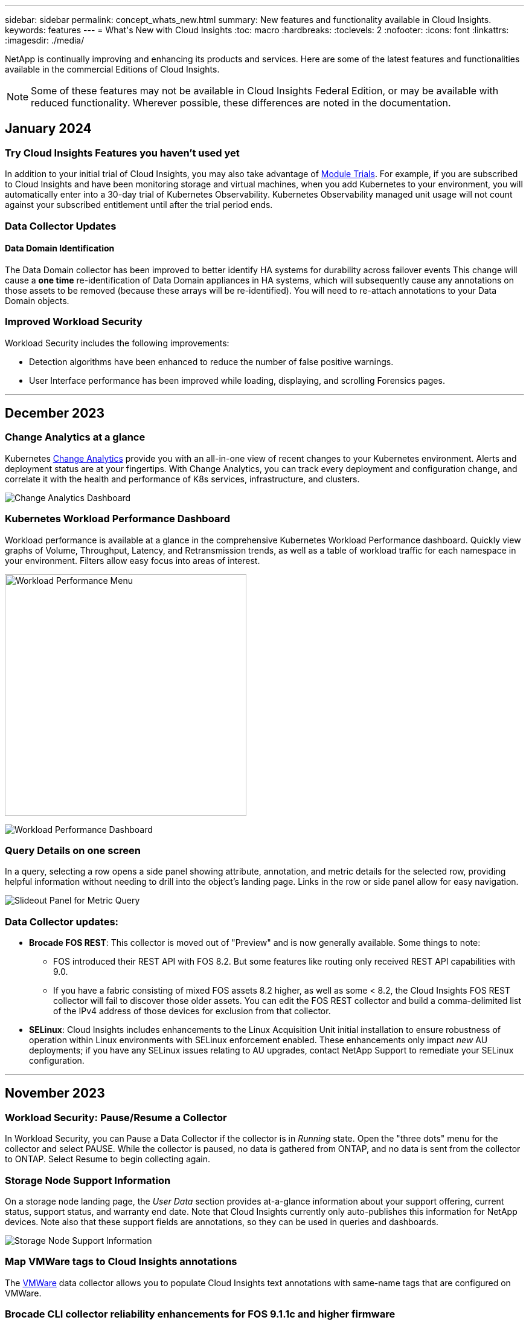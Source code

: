 ---
sidebar: sidebar
permalink: concept_whats_new.html
summary: New features and functionality available in Cloud Insights. 
keywords: features
---
= What\'s New with Cloud Insights 
:toc: macro
:hardbreaks:
:toclevels: 2
:nofooter:
:icons: font
:linkattrs:
:imagesdir: ./media/

[lead]
NetApp is continually improving and enhancing its products and services. Here are some of the latest features and functionalities available in the commercial Editions of Cloud Insights.  

NOTE: Some of these features may not be available in Cloud Insights Federal Edition, or may be available with reduced functionality. Wherever possible, these differences are noted in the documentation.


== January 2024

=== Try Cloud Insights Features you haven’t used yet

In addition to your initial trial of Cloud Insights, you may also take advantage of link:/concept_subscribing_to_cloud_insights.html#module-trials[Module Trials]. For example, if you are subscribed to Cloud Insights and have been monitoring storage and virtual machines, when you add Kubernetes to your environment, you will automatically enter into a 30-day trial of Kubernetes Observability. Kubernetes Observability managed unit usage will not count against your subscribed entitlement until after the trial period ends.

=== Data Collector Updates

==== Data Domain Identification

The Data Domain collector has been improved to better identify HA systems for durability across failover events This change will cause a *one time* re-identification of Data Domain appliances in HA systems, which will subsequently cause any annotations on those assets to be removed (because these arrays will be re-identified). You will need to re-attach annotations to your Data Domain objects.


=== Improved Workload Security

Workload Security includes the following improvements:

* Detection algorithms have been enhanced to reduce the number of false positive warnings.
* User Interface performance has been improved while loading, displaying, and scrolling Forensics pages.



'''


== December 2023

=== Change Analytics at a glance

Kubernetes link:kubernetes_change_analytics.html[Change Analytics] provide you with an all-in-one view of recent changes to your Kubernetes environment. Alerts and deployment status are at your fingertips. With Change Analytics, you can track every deployment and configuration change, and correlate it with the health and performance of K8s services, infrastructure, and clusters.

image:ChangeAnalytitcs_Main_Screen.png[Change Analytics Dashboard]


=== Kubernetes Workload Performance Dashboard

Workload performance is available at a glance in the comprehensive Kubernetes Workload Performance dashboard. Quickly view graphs of Volume, Throughput, Latency, and Retransmission trends, as well as a table of workload traffic for each namespace in your environment. Filters allow easy focus into areas of interest.

image:K8s_Workload_performance.png[Workload Performance Menu, width=400]

image:K8s_Workload_performance_dashboard.png[Workload Performance Dashboard]


=== Query Details on one screen

In a query, selecting a row opens a side panel showing attribute, annotation, and metric details for the selected row, providing helpful information without needing to drill into the object's landing page. Links in the row or side panel allow for easy navigation.

image:MetricQuerySlideoutPanel.png[Slideout Panel for Metric Query]



=== Data Collector updates:

* *Brocade FOS REST*:  This collector is moved out of "Preview" and is now generally available. Some things to note:
** FOS introduced their REST API with FOS 8.2. But some features like routing only received REST API capabilities with 9.0.
** If you have a fabric consisting of mixed FOS assets 8.2 higher, as well as some < 8.2, the Cloud Insights FOS REST collector will fail to discover those older assets. You can edit the FOS REST collector and build a comma-delimited list of the IPv4 address of those devices for exclusion from that collector.

* *SELinux*:  Cloud Insights includes enhancements to the Linux Acquisition Unit initial installation to ensure robustness of operation within Linux environments with SELinux enforcement enabled. These enhancements only impact _new_ AU deployments; if you have any SELinux issues relating to AU upgrades, contact NetApp Support to remediate your SELinux configuration.


'''


== November 2023

=== Workload Security: Pause/Resume a Collector

In Workload Security, you can Pause a Data Collector if the collector is in _Running_ state. Open the "three dots" menu for the collector and select PAUSE. While the collector is paused, no data is gathered from ONTAP, and no data is sent from the collector to ONTAP. Select Resume to begin collecting again.

=== Storage Node Support Information

On a storage node landing page, the _User Data_ section provides at-a-glance information about your support offering, current status, support status, and warranty end date. Note that Cloud Insights currently only auto-publishes this information for NetApp devices. Note also that these support fields are annotations, so they can be used in queries and dashboards.


image:StorageNodeSupportData.png[Storage Node Support Information]


=== Map VMWare tags to Cloud Insights annotations

The link:task_dc_vmware.html#mapping-vmware-tags-to-cloud-insights-annotations[VMWare] data collector allows you to populate Cloud Insights text annotations with same-name tags that are configured on VMWare. 

=== Brocade CLI collector reliability enhancements for FOS 9.1.1c and higher firmware

On some Brocade Fibre Channel switches running 9.1.1c firmware, certain CLI commands’ output may be prepended with the “motd” login banner text, or warnings for users to change default passwords. The Brocade CLI collector has been enhanced to ignore these two types of extraneous text.

Prior to this enhancement, only FOS 9.1.1c switches without Virtual Fabrics present were likely discoverable with this collector type.



'''


== October 2023


=== Enhanced Workload Security 

Workload Security has been improved with the following:

* *Access Denied*: Workload Security integrates with ONTAP to receive "Access Denied" events and provide an additional analytics and automatic responses layer.
* *Allowed File Types*: If a ransomware attack is detected for a known file extension, that file extension can be added to an link:ws_allowed_file_types.html[allowed file types] list to prevent unnecessary alerting. 



=== Module Trials

In addition to your initial trial of Cloud Insights, you may also take advantage of link:concept_subscribing_to_cloud_insights.html#module-trials[Module Trials]. For example, if you are already subscribed to Infrastructure Observability but are adding Kubernetes to your environment, you will automatically enter into a 30-day trial of Kubernetes Observability. You will only be charged for your Kubernetes Observability managed unit usage at the end of the trial period.


=== Restrict access to specified domains

Admins and Account Owners now have the ability to link:concept_user_roles.html#restricting-access-by-domain[restrict Cloud Insights access] to email domains they specify. Go to *Admin > User Management* and select the _Restrict Domains_ button.  

image:Restrict_Domains_Modal.png[Restrict Domains Modal]



=== Data Collector Updates

The following Data Collector/Acquisition Unit changes are in place:

* *Isilon / PowerScale REST*: Various new attributes and metrics have been added to Cloud Insights enhanced analytics capabilities under the _emc_isilon.node_pool.*_ name. These counters and attributes will empower users to build dashboards and monitors for _node_pool_ capacity consumption; users with Isilon clusters built from dissimilar hardware node models will have multiple node pools, and understanding your HDD/SSD/total capacity consumption at a node pool level is useful for both monitoring and planning.

* *Rubrik* “Service account” authentication support: Cloud Insights' Rubrik collector now supports both traditional HTTP Basic Authentication (username and password), and Rubrik’s Service Account approach, which requires a username + secret + Organization ID. 




'''

== September 2023



=== Easily Find What You Want in the Logs

Log Query (*Observability > Log Queries > +New Log Query*) includes a number of link:concept_log_explorer.html#advanced-filtering[enhancements] to make log exploration easier and more informative. 



==== Include/Exclude

When filtering for a value, you can easily choose whether to *Include* or *Exclude* results matching the filter. Selecting "Exclude" creates a "NOT <value>" filter. You can combine Include and Exclude values in a single filter.

image:Log_Query_Exclude_Filter.png[Filter showing Exclude radio button]




==== Advanced Query

*Advanced Querying* gives you the opportunity to create "free form" filters, combining or excluding values using AND, NOT, OR, wildcards, etc.

image:Log_Advanced_Query_Example.png[Example Log Query illustrating AND, NOT and OR functions]

The "Filter By" and Advanced Query are "AND"ed together to form a single query. The results are displayed in the results list and the chart.



==== Grouping in the Chart

When you select a log attribute to *Group By*, the list and chart show the results of the current filter. In the chart, columns grouped into colors. Hovering over a column in the chart will display details about the specific entries, similar to the overall information shown when you expand the chart Legend.  In the legend, you can also choose to set an Include or Exclude filter for a specific grouping.

image:Log_Query_Group_By_Chart.png[Log Query Group By example showing stacked columns in the chart] 



=== "Floating" Log Detail Panel

When exploring logs using the Log Query, selecting an entry in the list opens a detail panel for that entry. You can now choose to display that slideout panel "Floating" (i.e. displayed over the rest of the screen) or 'In Page" (i.e. displayed as its own frame within the page). To switch between these views, select the "In Page / Floating" button in the upper-right corner of the panel.

image:Log_Query_Floating_Detail_Panel.png["In-Page" slideout panel with button highlighted]


=== Collapse the Menu

You can collapse the left-side Cloud Insights navigation menu by selecting the "Minimize" button below the menu. While the menu is minimized, hover over an icon to see which section it opens; selecting the icon opens the menu and takes you directly to that section.

image:CI_Menu_Minimize_Button.png[Minimize the menu]


=== Data Collector Improvements

Cloud Insights has made it easier to show and find data collector information:

* *Processing of data collector lists* is more efficient, which means the time it takes to display and navigate these lists is greatly reduced. If you have a large environment with many data collectors, you will see a significant improvement when listing your data collectors.

//=== .HTML-based Data Collector Support Matrix

* The *Data Collector Support Matrix* has moved from a .PDF file to an .HTML-based page, quicker to navigate and easier to maintain. Check out the new Matrix here: https://docs.netapp.com/us-en/cloudinsights/reference_data_collector_support_matrix.html 






'''



== August 2023


=== Collecting Isilon/PowerScale Logs and Advanced Analytics Data

The Isilon REST and PowerScale REST collectors contain the following improvements:

* Isilon log events are available for use in queries and alerts

* Isilon Advanced Analytic attributes are available for use in queries, dashboards, and alerts:
** emc_isilon.cluster
** emc_isilon.node
** emc_isilon.node_disk
** emc_isilon.net_iface

These are enabled by default for users of the Isilon REST and/or PowerScale REST collectors. NetApp strongly encourages users of the Isilon CLI-based collector to migrate to the new REST API-based collector to receive enhancements such as the above.



=== Improved Workload Map

The workload map is more usable and less noisy; it groups all similar external services into one node if they communicate with the same workloads, reducing the complexity of the graph and making it easier to understand how services are interconnected.

Choosing a grouped node will display a detailed table with the network traffic metrics for each external service relevant to that node.




=== Kubernetes Managed Unit usage adjustment

In the event of a compute resource in your Kubernetes cluster environment being counted by both the NetApp Kubernetes Monitoring Operator and an underlying infrastructure data collector (for example, VMware), your usage of these resources will be adjusted to ensure the most efficient counting of managed units. You can view the Kubernetes MU adjustments on the Admin > Subscription page, in both the Summary and Usage tabs.

Summary tab:
image:MU_Adjustments_K8s.png[k8s MU Adjustment shown on the estimation calculator]

Usage tab:
image:MU_Adjustments_K8s_Usage_Tab.png[k8s MU Adjustment shown on the Usage tab]




=== Collector/Acquisition changes:

The following Data Collector/Acquisition Unit changes are in place:

* Acquisition Units now support RHEL 8.7.




=== Improved Menus

We have updated the left hand navigation menu to better support our customers' workflows. New top level items such as _Kubernetes_ provide accelerated access to what the customer needs, and a consolidated administrators console supports the tenant owner role. 

Here are some additional examples of the changes:

* The top level _Observability_ menu showcases data discovery, alerting and log queries
*	‘API Access’ functionality for Observability and Workload Security are under one menu
*	Likewise for Observability and Workload Security ‘Notifications’ functionality, also now under one menu

image:NewLeftNavMenu.png[Updated Left Navigation Menu]

Here is a brief list of the features you can find under each menu:

Observability:

* Explore (Dashboards, Metric Queries, Infrastructure Insights)

* Alerts (Monitors and Alerting)

* Collectors (Data Collectors and Acquisition Units)

* Log Queries 

* Enrich (Annotations and Annotation Rules, Applications, Device Resolution)

* Reporting

Kubernetes:

* Cluster Exploration and Network Map

Workload Security:

* Alerts
* Forensics
* Collectors
* Policies

ONTAP Essentials:

* Data Protection
* Security
* Alerts
* Infrastructure
* Networking
* Workloads
 *VMware

Admin:

* API Access
* Auditing
* Notifications
* Subscription Information
* User Management




== July 2023

=== Show Recent Changes

Data Collector landing pages now include a list of recent changes. Simply click the "Recent Changes" button at the bottom of any data collector landing page to display recent data collector changes.

image:Recent_Changes_Example.png[Recent Changes Example]


=== Operator Improvements

The following improvements have been made to link:telegraf_agent_k8s_config_options.html[Kubernetes Operator] deployment:

* Option to bypass docker metric collection
* Ability to add and customize tolerations to telegraf Daemonsets and Replicasets
//Eliminate need to generate agent IDs server-side


=== Insight: Reclaim Cold Storage 

The link:insights_reclaim_ontap_cold_storage.html[Reclaim ONTAP Cold Storage Insight] now supports FlexGroups, and is now available to all customers.


=== Operator Image Signature

For customers who use a private repository for their NetApp Kubernetes Monitoring Operator, you can now copy the Image Signature Public Key during Operator installation, allowing you to confirm authenticity of the downloaded software. Select the _Copy Image Signature Public Key_ button during the optional step to _Upload the operator image to your private repository_.

image:Operator_Public_Image_Key.png[Download the Public Key]


=== Aggregation, Conditional Formatting, and more for Queries

Aggregation, Unit Selection, Conditional Formatting, and Column Renaming are among the most useful features of a dashboard table widget, and now those same features are available for link:task_create_query.html[Queries]. 

image:Query_Page_Aggregation_etc.png[Query Page results showing Aggregation, Conditional Formatting, Unit Display, and Column Renaming]

These features are available now for integration-type data (Kubernetes, ONTAP Advanced Metrics, etc.), and will be coming soon for Infrastructure objects (storage, volume, switch, etc.).



=== API for Audit

You can now use an API to query or export Audited events. Go to Admin > API Access and select the _API Documentation_ link for  information.

image:Audit_API_Swagger.png[API Swagger for Audit, width=400]


=== Data Collector: Trident Economy

Cloud Insights now supports the Trident Economy Driver, realizing these benefits: 

* Get visibility into pod-to-ONTAP Qtree mapping and performance metrics. 
* Provide seamless troubleshooting and easy navigation from Kubernetes pods to backend storage
* Proactively detect backend performance issues with monitors




'''


== June 2023


=== Check out your Usage

Beginning in June, 2023, Cloud Insights provides a breakdown of Managed Unit usage based on Feature Set. Now you can quickly view and monitor managed unit (MU) usage for your Infrastructure as well as MU usage tied to Kubernetes. 

image:Metering_Usage.png[Metering Usage Breakdowns]




=== Kubernetes Network Monitoring and Map is available for all

The link:concept_kubernetes_network_monitoring_and_map.html[_Kubernetes Network Performance and Map_] simplifies troubleshooting by mapping dependencies between Kubernetes workloads, providing real-time visibility into Kubernetes network performance latencies and anomalies to identify performance issues before they affect users. Many customers found it helpful during Preview, and now it's available for everyone to enjoy. 



=== Collector/Acquisition changes:

The following Data Collector/Acquisition Unit changes are in place:

* Data Domain and Cohesity MUs are metered at 40 TiB : 1 MU.
* Acquisition Units now support RHEL and Rocky 9.0 and 9.1.



=== New ONTAP Essentials dashboards 

The following ONTAP Essentials dashboards have been available in Preview environments, and now they are available for everyone:

* Security Dashboard
* Data Protection Dashboard (includes Local and Remote Protection overviews)


=== Additional System Monitors

The following System Monitors are included with Cloud Insights:

* Storage VM FCP Service Unavailable
* Storage VM iSCSI Service Unavailable


////
=== Qtree full path data for Pod-to-Storage

Qtree full path information is available for 'pod-to-storage' if it is available, either set manually or via Trident.
////




'''

== May 2023


=== Improved Kubernetes Monitoring Operator Installation

Installation and configuration of the link:task_config_telegraf_agent_k8s.html[NetApp Kubernetes Monitoring Operator] is easier than ever with the following improvements:

* Environment link:telegraf_agent_k8s_config_options.html[configuration settings] are held in a single, self-documented config file.
* Step-by step instructions for uploading Kubernetes Monitoring Operator images to your private repository.
* Simple to upgrade with a single command to upgrade your Kubernetes Monitoring while keeping custom configurations.
* More secured: API keys are securely managing secrets.
* Easy to integrate and deploy with your CI/CD automation tools.


=== Storage Virtualization

Cloud Insights can differentiate between a storage array having local storage or virtualization of other storage arrays. This gives you the ability to relate cost and distinguish performance from the front-end all the way to the back-end of your infrastructure.

image:StorageVirtualization_StorageSummary.png[Storage Landing Page showing Virtual and backed storage information]




=== New Webhook Parameters

When creating a link:task_create_webhook.html[Webhook] notification, you can now include these parameters in your webhook definition:

* %%TriggeredOnKeys%%
* %%TriggeredOnValues%%



=== Reporting on Kubernetes data

//Cloud Insights can now do Reporting on all Kubernetes data including PV, PVC, Workload, Cluster, and Namespace.

Kubernetes data collected by Cloud Insights--including Persistent Volumes (PV), PVC, Workloads, Clusters, and Namespaces--is now available for use in Reporting, enabling chargeback, trending, forecasting, TTF calculations, and other business reporting on metrics for Kubernetes.

//Kubernetes persistent volume (PV) information collected by Cloud Insights is now available for use in Reporting, enabling chargeback, trending, forecasting, TTF calculations, and other business reporting on metrics for Kubernetes clusters, namespaces, workloads, and more.

//Kubernetes persistent volume (PV) information collected by Cloud Insights is now available for use in Reporting, enabling visibility of K8S clusters from the physical host to the backend storage for chargeback/showback and migrations.



=== Default ONTAP System Monitors Enabled for New Customers

Many ONTAP System Monitors are enabled (i.e. _Resumed_) by default in new Cloud Insights environments. Previously, most monitors defaulted to _Paused_ state. Because business needs vary from company to company, we always recommend taking a look at the link:task_system_monitors.html[system monitors] in your environment and pausing or resuming each based on your alerting needs.



//=== Cold Data Customer 


////
=== Improved Workload Security navigation

Cloud Insights now has faster navigation between Observability and Workload Security applications. Note that Workload Security page URLs have changed. Previous URLs will automatically redirect to the new URLs.
////



'''

== April 2023


=== Kubernetes Performance Monitoring and Map

The link:concept_kubernetes_network_monitoring_and_map.html[_Kubernetes Network Performance and Map_] feature simplifies troubleshooting by mapping dependencies between Kubernetes workloads. It provides real-time visibility into Kubernetes network performance latencies and anomalies to identify performance issues before they affect users.
This capability helps organizations reduce overall costs by analyzing and auditing Kubernetes traffic flows.
 
Key Features:
•	The Workload Map presents Kubernetes workload dependencies and flows and highlights network and performance issues.
•	Monitor network traffic between Kubernetes pods, workloads, and nodes; identifies the source of traffic and latency problems.
•	Reduce overall costs by analyzing ingress, egress, cross-region, and cross-zone network traffic. 

Workload Map showing "Slideout" details:

image:Workload Map Example_withSlideout.png[Workload Map example showing "Slideout" panel with details]

Kubernetes Performance Monitoring and Map is available as a link:concept_preview_features.html[Preview] feature.



=== ONTAP Essentials Security Dashboard

The link:concept_ontap_essentials.html#security[Security Dashboard] gives you an instant view of your current security situation, showing charts for hardware and software volume encryption, anti-ransomware status, and cluster authentication methods. The Security Dashboard is available as a link:concept_preview_features.html[Preview] feature.

image:OE_SecurityDashboard.png[ONTAP Essentials Security Dashboard]




=== Reclaim ONTAP Cold Storage

The _Reclaim ONTAP Cold Storage_ Insight provides data about cold capacity, potential cost/power savings, and recommended action items for volumes on ONTAP systems. 

image:Cold_Data_Example_1.png[Cold Data Insight example recommednations]

With this Insight, you can answer such questions as:

* What amount of cold data on a storage cluster are sitting on (a) high-cost SSD disks, (b) HDD disks, and (c) virtual disks?
* What workloads are the highest contributors in regards of the non-optimized storage?
* What is the duration (in days) the data has been cold on a given workload?

_Reclaim ONTAP Cold Storage_ is considered a link:concept_preview_features.html[_Preview_] feature and is therefore subject to change.



=== Subscription Notification also controls banner messages

Setting recipients for Subscription Notifications (Admin > Notifications) now also controls who will see subscription-related in-product banner notifications. 

image:Subscription_Expiring_Banner.png[Subscription Expiring in 2 Days banner example]



=== Reporting has a new look 

You will notice that Cloud Insights Reporting screens have a new look, and that some of the menu navigation have changed. These screens and navigation changes have been updated in the current link:reporting_overview.html[Reporting Documentation]. 

image:Reporting_Menu.png[New Reporting Menu look]



=== Monitors Paused by Default

For new Cloud Insights environments, be aware that link:task_system_monitors.html[system-defined monitors] do not send alert notifications by default. You will need to enable notifications for any monitor that you want alerting you, by adding one or more delivery methods for the monitor.
For existing Cloud Insights environments, the default _global_ notification recipient list has been removed for any system-defined monitors currently in _Paused_ state. User-defined notifications remain unchanged, as do notification settings for currently active system-defined monitors.



=== Looking for the API Metering tab?

API Metering has moved from the Subscription page to the *Admin > API Access* page.


'''


== March 2023

=== Cloud Connection for ONTAP 9.9+ deprecated

The Cloud Connection for ONTAP 9.9+ data collector is being deprecated.  Starting April 4, 2023, Cloud Connection data collectors in your environment will no longer collect data, and will instead present an error when polling. The Cloud Connection data collector will be removed altogether from Cloud Insights in a subsequent update.

Prior to April 4, 2023, it is mandatory to configure a new NetApp ONTAP Data Management Software data collector for any ONTAP systems currently collected by Cloud Connection. link:https://kb.netapp.com/Advice_and_Troubleshooting/Cloud_Services/Cloud_Insights/How_to_transition_from_NetApp_Cloud_Connection_to_AU_based_data_collector[Learn More].


'''



== January 2023

=== New Log Monitors

We've added almost two dozen link:task_system_monitors.html[additional system monitors] to alert for broken interconnect links, heartbeat problems, and more. Additionally, three new Data Protection log monitors have been added, to alert on SnapMirror Auto Resync, MetroCluster Mirroring, and FabricPool Mirror Resync changes.

Note that some of these monitors will be _enabled_ by default; you must _pause_ them if you do not wish to alert on them. Also note that these monitors are not configured to deliver notifications; you must configure notification recipients on these monitors if you want to send alerts via email or webhook.

=== .CSV Export for all Dashboard Table Widgets

Ensuring accessibility to your data is essential, so we've made .CSV export image:csv_export_icon[.csv export icon] available for all metric queries, dashboard table widgets, and object landing pages, regardless of the type of data (asset or integration) you're querying. 

Data customizations like column selection, renaming columns, and unit conversions are also now included in the new export functionality.


'''



== December 2022

=== Explore Ransomware Protection and other security features during Cloud Insights Trial

Starting today, signing up for a new Trial of Cloud Insights allows you to explore Security features such as Ransomware detection and automated user-blocking response policy. If you haven't signed up for your Trial, do it today!


=== Kubernetes Workloads have their own landing page

Workloads are a key part of your Kubernetes environment, so Cloud Insights now provides landing pages for those workloads. From here, you can view, explore, and troubleshoot issues that affect your Kubernetes workloads.

image:Kubernetes_Workload_LP.png[Kubernetes Workload Landing Page Example]


=== Check your Checksums

You asked us to provide you with checksum values during installation of the agent for Windows and Linux and we think that's a great idea. So here they are:

image:Agent_Checksum_Instructions.png[Agent Checksum values shown during installation]


=== Log Alerting Improvements

==== Group By
When creating or editing a Log Monitor, you can now set "Group By" attributes to allow for more focused alerting. Look for the "Group By" attributes below the "filter" settings in your monitor definition.

image:Monitor_Group_By_Example.png[Group By example in monitor definition]

This change brings Metric Monitors and Log Monitors into feature parity by normalizing the “Group By” aspect of Monitor Definitions. This parity will allow customers to clone/duplicate *all* system-defined default Monitors for further customization.

==== Duplicating
You can now clone (duplicate) the Change Log, Kubernetes Log, and Data Collector Log monitors. This creates a new custom log monitor that you can modify to your specific definitions.

image:Log_Monitor_Duplicate.png[Duplicating a Log Monitor]


=== 11 New Default ONTAP Monitors covering SnapMirror for Business Continuity 


We've added almost a dozen new link:task_system_monitors.html#snapmirror-for-business-continuity-smbc-mediator-log-monitors[system monitors] for SnapMirror for Business Continuity (SMBC), which alert on changes to SMBC certificates and ONTAP Mediators.



'''



== November 2022

=== More than 40 new Security, Data Collection, and CVO monitors!

We've added dozens of new system-defined monitors to alert you to potential issues with Cloud Volumes, Security, and Data Protection. Read more about these monitors link:task_system_monitors.html#security-monitors[here].


'''


== October 2022

=== Better and more accurate Ransomware detection with ONTAP Autonomous Ransomware Protection integration

Cloud Secure improves ransomware detection through integration with ONTAP link:concept_cs_integration_with_ontap_arp.html[Autonomous Ransomware Protection] (ARP). 

Cloud Secure receives ONTAP ARP events on potential volume file encryption activity, and

•	Correlates volume encryption events with user activity to identify who is causing the damage,
•	Implements automatic response policies to block the attack, 
•	Identifies which files were affected, helping to recover faster and conduct data breach investigations.


'''



== September 2022 


=== Monitors available in Basic Edition

ONTAP link:task_system_monitors.html[Default monitors] now available to use in Cloud Insights Basic Edition. This includes more than 70 infrastructure monitors and 30 workload examples. 

////
Monitors and Alerting is now available in all Cloud Insights Editions, including Basic Edition. Basic Edition is subject to the following:

* You may have up to five custom monitors active at a time. Any monitors beyond five will be created in or moved to _Paused_ state.
* VMDK, Virtual Machine, Host, and DataStore metrics monitors are not supported. If you have monitors created for these metrics, they will be paused and cannot be resumed when downgrading to Basic Edition.
* The following performance metrics are collected for VM, VMDK, and Datastore, for use in dashboards and queries:
** latency
** throughput
** IOPS
////



=== ONTAP Power and StorageGRID dashboards

The dashboard gallery includes a new dashboard for ONTAP Power and Temperature as well as four dashboards for StorageGRID. If your environment is collecting ONTAP power metrics and/or StorageGRID data, import these dashboards by selecting *+From Gallery*. 



=== At-a-glance threshold visibility in tables 

Conditional Formatting allows you to set and highlight Warning-level and Critical-level thresholds in table widgets, bringing instant visibility to outliers and exceptional data points.

image:ConditionalFormattingExample.png[Conditional Formatting Example]

=== Security Monitor

Cloud Insights can alert you when it detects that FIPS mode is disabled on the ONTAP system. Read more about link:task_system_monitors.html#security-monitors[System Monitors], and watch this space for more Security Monitors, coming soon!



=== Chat from Anywhere

Chat with a NetApp Support specialist from any Cloud Insights screen by selecting the new *Help > Live Chat* link. Help is available from the "?" icon in the upper right of the screen.

image:Help_LiveChat.png[Help Menu with Live Chat highlighted]



=== More visible Insights

If your environment is experiencing an link:insights_overview.html[Insight] such as _Shared resources Under Stress_ or _Kubernetes Namespaces Running Out of Space_, asset landing pages for resources affected now include links to the Insight itself, providing quicker exploration and troubleshooting. 


=== New Data Collectors

* Amazon S3 (available in Preview)
* Brocade FOS 9.0.x
* Dell/EMC PowerStore 3.0.0.0 


=== Other Data Collector Updates

All data sources are now optimized to resume performance polling after Acquisition Unit updates and/or patches.



=== Operating System support

The following operating systems are supported with Cloud Insights Acquisition Units, in addition to those link:https://docs.netapp.com/us-en/cloudinsights/concept_acquisition_unit_requirements.html[already supported]:

* Red Hat Enterprise Linux 8.5, 8.6


'''


== August 2022

=== Cloud Insights has a new look!

Starting this month, "Monitor and Optimize" has been renamed *Observability*. You'll find all your favorite features like Dashboards, Queries, Alerts, and Reporting here. In addition, look for Cloud Secure under the new *Security* menu. Note that only the menus have changed; feature functionality remains the same.

[.thumb]
image:New_CI_Menu_2022.png[New CI Menu]

Looking for the *Help* menu?  

Help now lives in the upper right of the screen.

image:New_Help_Menu_2022.png[Help menu is in upper right corner]


=== Not sure where to start? Check out ONTAP Essentials!

link:concept_ontap_essentials.html[*ONTAP Essentials*] is a set of dashboards and workflows that provide detailed views into your NetApp ONTAP inventories, workloads, and data protection, including days-to-full predictions for storage capacity and performance. You can even see if any controllers are running at high utilization. ONTAP Essentials is your ideal place for all of your NetApp ONTAP monitoring needs! 

ONTAP Essentials--available in all Editions--is designed to be intuitive to existing ONTAP operators and administrators, easing the transition from ActiveIQ Unified Manager to service-based management tools. 

image:ONTAP_Essentials_Menu_and_screen.png[Overview dashboard for ONTAP Essentials]


=== Storage Data families are merged

You asked for it, and now you've got it. Storage base-2 and base-10 data units are now combined into one family, from bits and bytes to tebibits and terabytes, making it easier to display data your way on your dashboards. Data Rates are also now one big family of their own. 

image:DataFamilyMerged.png[drop-dow showing merge of base-2 and base-10 data families]


=== How much power is my storage using?

Display and monitor your ONTAP storage shelf and node power consumption, temperature, and fan speed, using the netapp_ontap.storage_shelf, netapp_ontap.system_node and  netapp_ontap.cluster (power consumption only) metrics.

image:ONTAP_Power_Metrics_1.png[Storage Power Consumption metrics]




=== Features graduated from Preview

The following features have moved out of Preview and are now available to all customers:

|===

|*Feature* |*Description*

|Kubernetes Namespaces Running out of Space
|The _Kubernetes Namespaces Running Out of Space_ Insight gives you a view into workloads on your Kubernetes namespaces that are at risk of running out of space, with an estimate for the number of days remaining before each space becomes full. 
link:https://docs.netapp.com/us-en/cloudinsights/insights_k8s_namespaces_running_out_of_space.html[Read More]

|Shared Resource Under Stress
|The _Shared Resource Under Stress_ insight uses AI/ML to automatically identify where resource contention is causing performance degradation in your environment, highlights any workloads impacted by it, and provides recommended actions to remediate, letting you solve performance issues more quickly.
link:https://docs.netapp.com/us-en/cloudinsights/insights_shared_resources_under_stress.html[Read More]

|Cloud Secure – Block user access on attack
|Greater protection for your business-critical data with the ability to block user access when an attack is detected. 
Access can be blocked automatically, using Automated Response Policies, or manually from the alert or user details pages.
link:https://docs.netapp.com/us-en/cloudinsights/cs_automated_response_policies.html[Read More]

|===



=== How's my data collection health?

Cloud Insights provides two new heartbeat monitors for your Acquisition Units, as well as two monitors to alert you to data collector failures. These can be used to alert you quickly to data collection issues.

The following monitors are now available in the _Data Collection_ monitor group:

* Acquisition Unit Heartbeat-Critical
* Acquisition Unit Heartbeat-Warning
* Collector Failed
* Collector Warning

Note that these monitors are in _Paused_ state by default. Activate them to be alerted about data collection issues.


=== Auto-Renewing API Tokens

API Access Tokens can now be set for auto-renewal. By enabling this feature, new/refreshed API Access Tokens will automatically be generated for expiring tokens. Cloud Insights agents using an expiring token will automatically be updated to use the corresponding new/refreshed API Access Token, allowing them to continue to operate seamlessly. Simply check the “Renew token automatically” box when creating your token. This feature is currently supported on Cloud Insights agents running on the Kubernetes platform with the latest NetApp Kubernetes Monitoring Operator. 




=== Basic Edition gives you more than before

Your trial is ending but you're not yet sure whether a subscription is right for you? Basic Edition has always given you a chance to continue using Cloud Insights with your current ONTAP data collector, but now you can continue capturing VMWare version, topology, and IOPS/Throughput/Latency data as well. NetApp customers with premium support on their storage systems will also be entitled to support for Cloud Insights.




=== Ready to learn more?

Check out the *Learning Center* section of the Help > Support page for links to NetApp University Cloud Insights course offerings!



=== Operating System support

The following operating system is supported with Cloud Insights Acquisition Units, in addition to those link:https://docs.netapp.com/us-en/cloudinsights/concept_acquisition_unit_requirements.html[already supported]:

* Windows 11






'''


== June 2022

=== Kubernetes cluster saturation and other details

Cloud Insights makes it easier than ever to explore your Kubernetes environment, with an improved cluster detail page that provides Saturation details as well as a cleaner view into Namespaces and Workloads. 

image:Kubernetes_Detail_Page_new.png[Cluster detail page]

The Cluster list page also gives you a quick view of saturation, in addition to Node, Pod, Namespace, and Workload counts:

image:Kubernetes_List_Page_new.png[Cluster list page showing saturation numbers]



=== How old is your Kubernetes cluster?

Is your cluster just starting in the world, or has it experienced a long digital life? _Age_ has been added as a time metric collected for Kubernetes Nodes. 

image:Kubernetes_Table_Showing_Age.png[Kubernetes Node Table showing age in Days]


=== Capacity Time-to-Full forecasting	

Cloud Insights provides a dashboard to forecast the number of days until capacity runs out for each Internal Volume monitored. These values can help to significantly reduce the risk of an outage. 

image:Internal Volume - Time to Full dashboard example.png[Internal Volume TTF forecasting dashboard]

TTF counters are also available for Storage, Storage Pool, and Volume. Keep watching this space for additional dashboards for these objects. 

Note that Time-to-Full forecasting is moving out of _Preview_ and will be rolled out to all customers.


=== What's changed in my environment?

ONTAP change log entries can be viewed in the log explorer.

image:ChangeLogEntries.png[image showing change log entry examples]


=== Operating System support

The following operating systems are supported with Cloud Insights Acquisition Units, in addition to those link:https://docs.netapp.com/us-en/cloudinsights/concept_acquisition_unit_requirements.html[already supported]:

* CentOS Stream 9
* Windows 2022


=== Updated Telegraf Agent

The agent for ingestion of telegraf integration data has been updated to version *1.22.3*, with performance and security improvements.
Users wishing to update can refer to the appropriate upgrade section of the link:task_config_telegraf_agent.html[Agent Installation] documentation.
Previous versions of the agent will continue to function with no user action required.


=== Preview Features

Cloud Insights regularly highlights a number of exciting new preview features. If you are interested in previewing one or more of these features, contact your link:https://www.netapp.com/us/forms/sales-inquiry/cloud-insights-sales-inquiries.aspx[NetApp Sales Team] for more information.

|===

|*Feature* |*Description*

|Kubernetes Namespaces Running out of Space
|The _Kubernetes Namespaces Running Out of Space_ Insight gives you a view into workloads on your Kubernetes namespaces that are at risk of running out of space, with an estimate for the number of days remaining before each space becomes full. 
link:https://docs.netapp.com/us-en/cloudinsights/insights_k8s_namespaces_running_out_of_space.html[Read More]

|Cloud Secure – block user access on attack
|Greater protection for your business-critical data with the ability to block user access when an attack is detected. 
Access can be blocked automatically, using Automated Response Policies or manually from the alert or user details pages.
link:https://docs.netapp.com/us-en/cloudinsights/cs_automated_response_policies.html[Read More]

|Shared Resource Under Stress
|The _Shared Resource Under Stress_ insight uses AI/ML to automatically identify where resource contention is causing performance degradation in your environment, highlights any workloads impacted by it, and provides recommended actions to remediate, letting you solve performance issues more quickly.
link:https://docs.netapp.com/us-en/cloudinsights/insights_shared_resources_under_stress.html[Read More]

|===



'''

== May 2022

=== Chat live with NetApp Support

You can now chat live with NetApp Support personnel!  On the Help > Support page, simply click the Chat icon or click _Chat_ in the "Contact Us" section to start a chat session. Chat support is available US weekdays for Standard and Premium Edition users.

image:ChatIcon.png[Chat Icon showing the blue NetApp "N" above a smile]

=== Kubernetes Operator 

We’ve made it easier to get you up and running with Cloud Insights’ advanced Kubernetes monitoring and cluster explorer.

The link:https://docs.netapp.com/us-en/cloudinsights/task_config_telegraf_agent_k8s.html#operator-based-install-or-script-based-install[NetApp Kubernetes Monitoring Operator] (NKMO) is the preferred method for installing Kubernetes for Cloud Insights Insights, for more flexible configuration of monitoring in fewer steps, as well as enhanced opportunities for monitoring other software running in the K8s cluster.

Click the link above for more information and pre-requisites


=== Manage Users and Invites with API

You can now manage users and invites using Cloud Insights' powerful API. Read more in the link:https://docs.netapp.com/us-en/cloudinsights/API_Overview.html[API Swagger Documentation].


=== Data Collection Alerts

Don’t miss out on critical metrics due to a failed collector!

It’s easier than ever to keep track of your data collectors with new link:https://docs.netapp.com/us-en/cloudinsights/task_system_monitors.html#data-collection-monitors[alerts] for data collector and acquisition unit failures.
Note that these Monitors are _Paused_ by default. To enable, navigate to your monitors page and locate and resume “Acquisition Unit Shutdown” and “Collector Failed” 


=== Alert on ONTAP storage changes

Don’t let unexpected storage changes lead to outages!

You can now configure Cloud Insights to alert when modification or removal of FlexVols, nodes and SVMs are detected on ONTAP systems.

//Find out how <here>


=== Preview Features

Cloud Insights regularly highlights a number of exciting new preview features. If you are interested in previewing one or more of these features, contact your link:https://www.netapp.com/us/forms/sales-inquiry/cloud-insights-sales-inquiries.aspx[NetApp Sales Team] for more information.

|===

|*Feature* |*Description*

|Kubernetes Namespaces Running out of Space
|The _Kubernetes Namespaces Running Out of Space_ Insight gives you a view into workloads on your Kubernetes namespaces that are at risk of running out of space, with an estimate for the number of days remaining before each space becomes full. 
link:https://docs.netapp.com/us-en/cloudinsights/insights_k8s_namespaces_running_out_of_space.html[Read More]

|Internal Volume and Volume Capacity Time-to-Full forecasting	
|Cloud Insights is able to prognose the number of days until capacity runs out for each Internal Volume and Volume monitored. This value can help to significantly reduce the risk of an outage. 

|Cloud Secure – block user access on attack
|Greater protection for your business-critical data with the ability to block user access when an attack is detected. 
Access can be blocked automatically, using Automated Response Policies or manually from the alert or user details pages.
link:https://docs.netapp.com/us-en/cloudinsights/cs_automated_response_policies.html[Read More]

|Shared Resource Under Stress
|The _Shared Resource Under Stress_ insight uses AI/ML to automatically identify where resource contention is causing performance degradation in your environment, highlights any workloads impacted by it, and provides recommended actions to remediate, letting you solve performance issues more quickly.
link:https://docs.netapp.com/us-en/cloudinsights/insights_shared_resources_under_stress.html[Read More]

|===


'''

== April 2022

=== Share your Feedback!

We want your input to help shape Cloud Insights. Earn points and prizes by participating in NetApp's *Insights to Action* program. link:https://netapp.co1.qualtrics.com/jfe/form/SV_2aVWcE58J7oIDs1[*Sign up now*]! 


=== Updated Dashboard Editor

We’ve overhauled our dashboard creation tools to make it easier for you to visualize your data even more quickly. Navigate to the “Dashboards” page of Cloud Insights to edit an existing dashboard, add one from our dashboard gallery, or create a new dashboard of your own to check it out.

image:DashboardWidgetEditorScreen.png[Widget Editor Improved Layout]


A new Count aggregation method has also been introduced.  When grouping data in bar chart, column chart, and pie chart widgets, you can quickly and easily show the number of relevant objects for the selected metric.

image:CountAggregationExample1.png[aggregation drop-down showing Count]


Additionally, line charts now allow you to select one of three link:concept_dashboard_features.html#line-chart-interpolation[interpolation] methods:

* None - No interpolation is done
* Linear - Interpolates a data point between the existing points
* Stair - Uses the previous data point as the interpolated data point

=== Enhanced Monitoring for Your Kubernetes Infrastructure

Cloud Insights keeps you on top of changes in your Kubernetes environment by alerting you when pods, daemonsets, and replicasets are created or removed, as well as when new deployments are created. Kubernetes monitors default to _paused_ state, so you should enable only the specific ones you need.



=== Preview Features

Cloud Insights regularly highlights a number of exciting new preview features. If you are interested in previewing one or more of these features, contact your link:https://www.netapp.com/us/forms/sales-inquiry/cloud-insights-sales-inquiries.aspx[NetApp Sales Team] for more information.

|===

|*Feature* |*Description*

|Internal Volume and Volume Capacity Time-to-Full forecasting	
|Cloud Insights is able to prognose the number of days until capacity runs out for each Internal Volume and Volume monitored. This value can help to significantly reduce the risk of an outage. 

|Cloud Secure – block user access on attack
|Greater protection for your business-critical data with the ability to block user access when an attack is detected. 
Access can be blocked automatically, using Automated Response Policies or manually from the alert or user details pages.
link:https://docs.netapp.com/us-en/cloudinsights/cs_automated_response_policies.html[Read More]

|Shared Resource Under Stress
|The Shared Resource Under Stress insight uses AI/ML to automatically identify where resource contention is causing performance degradation in your environment, highlights any workloads impacted by it, and provides recommended actions to remediate, letting you solve performance issues more quickly.
link:https://docs.netapp.com/us-en/cloudinsights/insights_shared_resources_under_stress.html[Read More]

|===


=== New Data Collector
 
* *Cohesity SmartFiles* - This REST API-based collector will acquire a Cohesity cluster, discovering the “Views” (as CI Internal Volumes), the various nodes, as well as collecting performance metrics. 
 
 
=== Other Data Collector Updates
 
Collection and display of performance data has been improved on the following data collectors:
 
•	Brocade CLI
•	Dell/EMC VPlex, PowerStore, Isilon/PowerScale, VNX Block/Clariion CLI, XtremIO, Unity/VNXe
•	Pure FlashArray 
 
These performance enhancements are already available in all NetApp data collectors as well as VMware and Cisco, and will be rolled out to all other data collectors over the next few months.




'''

== March 2022

=== Cloud Connection for ONTAP 9.9+ 

The link:task_dc_na_cloud_connection.html[NetApp Cloud Connection for ONTAP 9.9+] data collector eliminates the need to install an external acquisition unit, thereby simplifying troubleshooting, maintenance, and initial deployment. 


=== New FSx for NetApp ONTAP Monitors

Monitoring your FSx for NetApp ONTAP environment is easy with new link:task_system_monitors.html[system-defined monitors] for both infrastructure (metrics) and workloads (logs).

image:FSx_System_Monitors_Metrics.png[FSx monitors for infrastructure] 
image:FSx_System_Monitors_Workloads.png[FSx monitors for workloads]


=== New Cloud Secure features available to all

Your environment is more secure than ever with the following Cloud Secure features now generally available:

|===

|*Feature* |*Description*


|Data Destruction – File Deletion attack detection
|Detect abnormal large-scale file deletion activity, block malicious file access by malicious users, and take automatic snapshots with automatic response policies.

|Separate notifications for Warnings and Alerts
|Warning and Alert notifications can be sent to separate recipients, ensuring the right team can stay informed

|===


=== Updated Telegraf Agent

The agent for ingestion of telegraf integration data has been updated to version *1.21.2*, with performance and security improvements.
Users wishing to update can refer to the appropriate upgrade section of the link:task_config_telegraf_agent.html[Agent Installation] documentation.
Previous versions of the agent will continue to function with no user action required.



=== Data Collector Updates

* The Broadcom Fibre Channel Switches data collector has been optimized to reduce the number of CLI commands issued with each inventory poll.



'''

== February 2022


=== Cloud Insights addresses Apache Log4j vulnerabilities

Customer security is a top priority at NetApp. Cloud Insights includes updates to its software libraries to address the recent Apache Log4j vulnerabilities.

Please refer to the following on NetApp’s Product Security Advisory website:

link:https://security.netapp.com/advisory/ntap-20211210-0007/[CVE-2021-44228]
link:https://security.netapp.com/advisory/ntap-20211215-0001/[CVE-2021-45046]
link:https://security.netapp.com/advisory/ntap-20211218-0001/[CVE-2021-45105]

You can read more about these vulnerabilities and NetApp's response at the link:https://www.netapp.com/newsroom/netapp-apache-log4j-response/[NetApp Newsroom].


=== Kubernetes Namespace Detail Page
 
Exploring your Kubernetes environment is now better than ever, with informative detail pages for your cluster’s namespaces. The namespace detail page provides a summary of all the assets used by a namespace, including all the backend storage resources and their capacity utilizations.

image:Kubernetes_Namespace_Detail_Example_2.png[Kubernetes Namespace Detail Page]



'''

== December 2021

=== Deeper integration for ONTAP systems

Simplify alerting for ONTAP hardware failures and more with new integration with NetApp Event Management System (EMS).
link:task_system_monitors.html[Explore and alert] on low-level ONTAP messages in Cloud Insights to inform and improve troubleshooting workflows and further reduce reliance on ONTAP element management tooling.



=== Querying Logs

For ONTAP systems, Cloud Insights Queries include a powerful link:concept_log_explorer.html[Log Explorer], allowing you to easily investigate and troubleshoot EMS log entries. 

image:LogQueryExplorer.png[Log Queries]



=== Data Collector-level notifications.

In addition to system-defined and custom-created Monitors for alerting, you can also set alert notifications for ONTAP data collectors, allowing you to specify recipients for collector-level alerts, independent of other monitor alerts.



=== Greater flexibility of Cloud Secure roles

Users can be granted access to Cloud Secure features based on link:concept_user_roles.html#permission-levels[roles] set by an administrator:

|===
|Role	|Cloud Secure	Access
|Administrator	
|Can perform all Cloud Secure functions, including those for Alerts, Forensics, data collectors, automated response policies, and APIs for Cloud Secure.
An Administrator can also invite other users but can only assign Cloud Secure roles.
|User	
|Can view and manage Alerts and view Forensics. User role can change alert status, add a note, take snapshots manually, and block user access.
|Guest	
|Can view Alerts and Forensics. Guest role cannot change alert status, add a note, take snapshots manually, or block user access.

|===


////
=== Improved Kubernetes installation

The process for installing the Kubernetes link:task_config_telegraf_agent.html#kubernetes[operator-based agent] in your environment has been streamlined to involve fewer user interactions. 
////


////
=== TBD:

* Contextual Filtering
* Improved/auto-formatted Units in Widget filters
* StorageGRID moving to tier 2 (10x less cost than tier 1)</td></tr></tbody></table>
////



=== Operating System support

CentOS 8.x support is being replaced with *CentOS 8 Stream* support. CentOS 8.x will reach End-of-Life on December 31, 2021.



=== Data Collector Updates

A number of Cloud Insights data collector names have been added to reflect vendor changes:

|===
|Vendor/Model|Previous Name
|Dell EMC PowerScale|Isilon
|HPE Alletra 9000 / Primera|3PAR
|HPE Alletra 6000|Nimble
|===






'''

== November 2021


=== Adaptive Dashboards

_New variables for attributes and the ability to use variables in widgets_.

Dashboards are now more powerful and flexible than ever. Build adaptive dashboards with attribute variables to quickly filter dashboards on the fly. Using these and other pre-existing link:concept_dashboard_features.html#variables[variables] you can now create one high level dashboard to see metrics for your entire environment, and seamlessly filter down by resource name, type, location, and more. Use number variables in widgets to associate raw metrics with costs, for example cost per GB for storage as a service. 

image:Variables_Drop_Down_Showing_Annotations.png[]
image:Variables_Attribute_Filtering.png[]



=== Access the Reporting Database via API

Enhanced capabilities for integration with third party reporting, ITSM, and automation tools: Cloud Insights' powerful link:API_Overview.html[API] allows users to query the Cloud Insights Reporting database directly, without going through the Cognos Reporting environment.




=== Pod tables on VM Landing Page

Seamless navigation between VMs and the Kubernetes Pods using them: for improved troubleshooting and performance headroom management, a table of associated Kubernetes Pods will now appear on VM landing pages.

image:Kubernetes_Pod_Table_on_VM_Page.png[Kubernetes Pod table on a VM landing page]




=== Data Collector Updates

* ECS now reports firmware for storage and node
* Isilon has improved prompt detection
* Azure NetApp Files collects performance data more quickly
* StorageGRID now supports Single Sign-On (SSO)
* Brocade CLI properly reports model for X&-4




=== Additional Operating Systems supported

The Cloud Insights Acquisition Unit supports the following operating systems, in addition to those already supported:

* Centos (64-bit) 8.4
* Oracle Enterprise Linux (64-bit) 8.4
* Red Hat Enterprise Linux (64-bit) 8.4


'''

== October 2021


=== Filters on K8S Explorer pages

link:kubernetes_landing_page.html[Kubernetes Explorer] page filters give you focused control of the data displayed for your Kubernetes cluster, node, and pod exploration. 

image:Filter_Kubernetes_Explorer.png[Kubernetes Explorer filtering example]


=== K8s Data for Reporting

Kubernetes data is now available for use in Reporting, allowing you to create chargeback or other reports. In order for Kubernetes chargeback data to be passed to Reporting, you must have an active connection to, and Cloud Insights must be receiving data from, your Kubernetes cluster as well as its back-end storage. If there is no data received from the back-end storage, Cloud Insights can not send Kubernetes object data to Reporting.

image:Kubernetes_ETL_Example.png[Kubernetes data showin in a chargeback report]


=== Dark Theme has arrived

Many of you asked for a dark theme, and Cloud Insights has answered. To switch between light and dark theme, click the drop-down next to your user name. 
image:DarkModeSwitch.png[Switch to Dark Theme is available in the User drop-down]
image:DarkModeDashboard.png[An image of a typical dashboard shown in dark theme]
 

=== Data Collector Support

We’ve made some improvements in Cloud Insights Data Collectors. Here are some highlights:

* New collector for Amazon FSx for ONTAP


'''

== September 2021

=== Performance Policies are now Monitors

Monitors and Alerts have supplanted Performance Policies and Violations throughout Cloud Insights. link:task_create_monitor.html[Alerting with Monitors] provides greater flexibility and insight into potential problems or trends in your environment.

////
=== Support and protection for Amazon FSx for NetApp ONTAP 

Rolling out starting in September, Cloud Insights will support data collection and ransomware protection for NetApp’s *Amazon FSx for NetApp ONTAP* environment.  

Contact your sales representative for information on this new feature. 
////


=== Autocomplete Suggestions, Wildcards, and Expressions in Monitors

When creating a monitor for alerting, typing in a filter is now predictive, allowing you to easily search for and find the metrics or attributes for your monitor. Additionally, you are given the option to create a wildcard filter based on the text you type. 

image:Type-Ahead_Monitor_1.png[Type-ahead filters in Monitors]
 

=== Updated Telegraf Agent

The agent for ingestion of telegraf integration data has been updated to version *1.19.3*, with performance and security improvements.
Users wishing to update can refer to the appropriate upgrade section of the link:task_config_telegraf_agent.html[Agent Installation] documentation.
Previous versions of the agent will continue to function with no user action required.

=== Data Collector Support

We’ve made some improvements in Cloud Insights Data Collectors. Here are some highlights:

* Microsoft Hyper-V collector now uses PowerShell instead of WMI
* Azure VMs and VHD collector is now up to 10 times faster due to parallel calls
* HPE Nimble now supports federated and iSCSI configurations

And since we’re always improving Data Collection, here are some other recent changes of note: 

* New collector for EMC Powerstore 
* New collector for Hitachi Ops Center 
* New collector for Hitachi Content Platform 
* Enhanced ONTAP collector to report Fabric Pools 
* Enhanced ANF with Storage Pool and Volume performance 
* Enhanced EMC ECS with Storage Nodes and Storage performance as well as the Object Count in buckets 
* Enhanced EMC Isilon with Storage Node and Qtree metrics 
* Enhanced EMC Symetrix with volume QOS limit metrics 
* Enhanced IBM SVC and EMC PowerStore with Storage Nodes parent serial number 

////
=== Documentation Updates 
The following additional improvements are reflected in the documentation 
•	Page variables 
•	Change GB/MB to GiB/MiB 
////




'''

== August 2021

=== New Audit Page User Interface

The link:concept_audit.html[Audit page] provides a cleaner interface and now allows the export of audit events to .CSV file.

=== Enhanced User Role Management 

Cloud Insights now allows even greater freedom for assigning user roles and access controls. Users can now be assigned granular permissions for monitoring, reporting, and Cloud Secure separately.  

This means you can allow more users administrative access to monitoring, optimization, and reporting functions whilst restricting access to your sensitive Cloud Secure audit and activity data to only those that need it. 

link:https://docs.netapp.com/us-en/cloudinsights/concept_user_roles.html[Find out more] about the different levels of access in the Cloud Insights documentation. 

////
=== Improved User Role Management

Cloud Insights now allows greater freedom for assigning link:https://docs.netapp.com/us-en/cloudinsights/concept_user_roles.html[user roles] in each of its three distinct Feature Sets: _Monitoring and Optimization_, _Cloud Secure_, and _Reporting_. A user may be assigned a different role in each Feature Set, with accompanying permission levels specific to that Feature Set:

|===
|Role	|Monitoring	|Cloud Secure	|Reporting

|Account Owner	
3+>|Can modify subscriptions, view billing and usage information, and perform all Administrator functions for Monitoring & Optimization, Cloud Secure, and Reporting.
Owners can also invite and manage users, as well as manage SSO Authentication and Identity Federation settings. 

The Account Owner is created when you register for Cloud Insights.

It is strongly recommended to have at least two Account Owners for each Cloud Insights environment. 

|Administrator	
|Can perform all Monitoring & Optimization functions, all user functions, as well as management of data collectors, API keys, and notifications.
An Administrator can also invite other users but can only assign Monitor and Optimize roles. 

|Can perform all Cloud Secure functions, including those for Alerts, Forensics, data collectors, automated response policies, and APIs for Cloud Secure.
An Administrator can also invite other users but can only assign Cloud Secure roles.

|Can perform all User/Author functions, as well as all administrative tasks such as configuration of reports, and the shutdown and restart of reporting tasks.
An Administrator can also invite other users but can only assign Reporting roles.

|User	
|Can view and modify dashboards, queries, alerts, annotations, annotation rules, and applications, and manage device resolution.
|n/a	
|Can perform all Guest/Consumer functions as well as create and manage reports and dashboards.

|Guest	
|Has read-only access to asset pages, dashboards, alerts, and can view and run queries.
|n/a	
|Can view, schedule, and run reports and set personal preferences such as those for languages and time zones. Guests/Consumers cannot create reports or perform administrative tasks.

|===

It is recommended to verify your user's roles, including SSO roles if appropriate, following this update.
////

////
=== More powerful Variables

Dashboards are better than ever with the ability to define link:https://docs.netapp.com/us-en/cloudinsights/concept_dashboard_features.html#variables[variables based on attributes], which can be universally applied to all widgets on your dashboard, or widgets of your choosing. Powerful filtering options allow you to set wildcards in your variables as well as select multiple individual attributes or counters.

image:Variables_Choose_Filter_Scope.png[Variable Filter and Scope]
////

////
=== Automatic Widget Naming

Widgets are automatically named based on the first widget query. The name is created from fields such as the metric name (or object name, for tables) and "Group by" attributes (metric as well as aggregation method). Different widget types may use some or all of these when creating an automatic name.

image:WidgetNameExample.png[Widget Naming Example]

Selecting a new object or grouping attribute updates the automatic name. And of course you can always give the widget your own name if desired.
////

////
=== Alerts and Monitors available in top search

You can now search for alerts in Cloud Insights' top search box. 

image:Search_Alert.png[Top Search for Alerts]
////

////
=== Alerts on asset landing pages

Alerts are now shown in the Expert View section of an asset landing page. 

image:Alerts_In_Expert_View.png[Alerts in Expert View]


The *Related Alerts* table on an asset's landing page enables you to quickly and easily investigate alerts that occur related to the asset.

image:Alerts_on_Landing_Page.png[Related Alerts Table]
////

////
=== Excluded devices shown in FC Resolution Status

FC Resolution now shows devices that are specifically excluded from identification with a status of _Excluded_. 
////

////
=== Viewing Proxy URLs

You can view your proxy endpoint URLs by clicking the *Proxy Settings* link when choosing a data collector during onboarding, or the link under _Proxy Settings_ on the *Help > Support* page. A table like the following is displayed.

image:ProxyEndpoints_NewTable.png[Proxy Endpoints Table]
////

////
=== Improved auditing

The Audit page includes improvements in viewing and filtering audit events, as well as clearer audit messages.  Read more about Audit features link:https://docs.netapp.com/us-en/cloudinsights/concept_audit.html[here].
////

////
=== AHR Onboarding
An Automatic Device Resolution tutorial video is available during user onboarding as well as in the link:https://docs.netapp.com/us-en/cloudinsights/concept_feature_tutorials.html[Feature Tutorials] documentation.
////

////
=== Additional Operating Systems supported

The Cloud Insights Acquisition Unit supports the following operating systems, in addition to those already supported:

* Centos (64-bit) 7.9 and 8.3
* Debian (64-bit) 10
* Oracle Enterprise Linux (64-bit) 7.9 and 8.3
* Red Hat Enterprise Linux (64-bit) 7.9 and 8.3
* Ubuntu Server 20.04 LTS
////


'''

== June 2021

=== Autocomplete Suggestions, Wildcards, and Expressions in Filters

With this release of Cloud Insights, you no longer need to know all the possible names and values on which to filter in a query or widget. When filtering, you can simply start typing and Cloud insights will suggest values based on your text. No more looking up Application names or Kubernetes attributes ahead of time just to find the ones you want to show in your widget.

As you type in a filter, the filter displays a smart list of results from which you can choose, as well as the option to create a *wildcard filter* based on the current text. Selecting this option will return all results that match the wildcard expression. You can of course also select multiple individual values that you want added to the filter.

image:Type-Ahead-Example-ingest.png[Wildcard Filter]

Additionally, you can create *expressions* in a filter using NOT or OR, or you can select the "None" option to filter for null values in the field. 

Read more about link:task_create_query.html#more-on-filtering[filtering options] in queries and widgets.

=== APIs available by Edition

Cloud Insights' powerful APIs are more accessible than ever, with Alerts APIs now available in Standard and Premium Editions.  
The following APIs are available for each Edition:

[cols="<,^s,^s,^s"]
|===
|API Category|Basic|Standard|Premium

|Acquisition Unit|image:SmallCheckMark.png[]|image:SmallCheckMark.png[]|image:SmallCheckMark.png[]
|Data Collection|image:SmallCheckMark.png[]|image:SmallCheckMark.png[]|image:SmallCheckMark.png[]
|Alerts| |image:SmallCheckMark.png[]|image:SmallCheckMark.png[]
|Assets| |image:SmallCheckMark.png[]|image:SmallCheckMark.png[]
|Data Ingestion| |image:SmallCheckMark.png[]|image:SmallCheckMark.png[]
|===

//|Data Warehouse| | |image:SmallCheckMark.png[]



=== Kubernetes PV and Pod Visibility

Cloud Insights provides visibility into the back-end storage for your Kubernetes environments, giving you insight to your Kubernetes Pods and Persistent Volumes (PVs). You can now track PV counters such as IOPS, latency, and throughput from a single Pod’s usage through a PV counter to a PV and all the way to the back-end storage device. 

On a Volume or Internal Volume landing page, two new tables are displayed:

image:Kubernetes_PV_Table.png[Kubernetes PV Table]
image:Kubernetes_Pod_Table.png[Kubernetes Pod Table]

Note that to take advantage of these new tables, it is recommended to uninstall your current Kubernetes agent, and install it fresh. You must also install Kube-State-Metrics version 2.1.0 or later.

=== Kubernetes Node to VM links

On a Kubernetes Node page, you can now click to open the Node's VM page. The VM page also includes a link back to the Node itself.

image:Kubernetes_Node_Page_with_VM_Link.png[Kubernetes Node Page showing VM link]
image:Kubernetes_VM_Page_with_Node_Link.png[Kubernetes VM Page showing Node link]

=== Alert Monitors replacing Performance Policies

To enable the added benefits of multiple thresholds, webhook and email alert delivery, alerting on all metrics using a single interface, and more, Cloud Insights will be converting Standard and Premium Edition customers from *Performance Policies* to *Monitors* during the months of July and August, 2021. Learn more about link:https://docs.netapp.com/us-en/cloudinsights/task_create_monitor.html[Alerts and Monitors], and stay tuned for this exciting change.


//Some of the new and exciting things we've been working on:

////
=== ONTAP System Monitors

Cloud Insights now includes the following ONTAP monitors, in the noted monitor groups:

•	*ONTAP Infrastructure* includes monitors for infrastructure-related issues in ONTAP clusters. 
•	*ONTAP Workload Examples* includes monitors for workload-related issues. 

image:Monitors_Custom_System.png[Syetem Monitor Groups]

See the link:task_create_monitor.html[Monitors] documentation for a list of the dashboards included in each group.
////

=== Cloud Secure supports NFS

Cloud Secure now supports NFS for ONTAP data collection. Monitor SMB and NFS user access to protect your data from ransomware attacks. 
Additionally, Cloud Secure supports Active-Directory and LDAP user directories for collection of NFS user attributes.

=== Cloud Secure snapshot purge  

Cloud Secure automatically deletes snapshots based on the Snapshot Purge Settings, to save storage space and reduce the need for manual snapshot deletion.

image:CloudSecure_SnapshotPurgeSettings.png[Purge Settings]

=== Cloud Secure data collection speed

A single data collector agent system can now post up to 20,000 events per second to Cloud Secure.


'''

== May 2021

Here are some of the changes we've made in April:

=== Updated Telegraf Agent

The agent for ingestion of telegraf integration data has been updated to version 1.17.3, with performance and security improvements.
Users wishing to update can refer to the appropriate upgrade section of the link:https://docs.netapp.com/us-en/cloudinsights/task_config_telegraf_agent.html[Agent Installation] documentation.
Previous versions of the agent will continue to function with no user action required.


=== Add Corrective Actions to an Alert

You can now add an optional description as well as additional insights and/or corrective actions when creating or modifying a Monitor by filling in the *Add an Alert Description* section. The description will be sent with the alert. The _insights and corrective actions_ field can provide detailed steps and guidance for dealing with alerts and will be displayed in the summary section of the alert landing page.

image:Monitors_Alert_Description.png[Alert Corrective Actions and Description]

=== Cloud Insights APIs for All Editions

API access is now available in all editions of Cloud Insights.
Users of Basic edition can now automate actions for Acquisition Units and Data Collectors, and Standard Edition users can query metrics and ingest custom metrics.
Premium edition continues to allow full use of all API categories.

[cols="<,^s,^s,^s"]
|===
|API Category|Basic|Standard|Premium

|Acquisition Unit|image:SmallCheckMark.png[]|image:SmallCheckMark.png[]|image:SmallCheckMark.png[]
|Data Collection|image:SmallCheckMark.png[]|image:SmallCheckMark.png[]|image:SmallCheckMark.png[]
//|Alerts| |image:SmallCheckMark.png[]|image:SmallCheckMark.png[]
|Assets| |image:SmallCheckMark.png[]|image:SmallCheckMark.png[]
|Data Ingestion| |image:SmallCheckMark.png[]|image:SmallCheckMark.png[]
|Data Warehouse| | |image:SmallCheckMark.png[]

|===

For details on API usage, please refer to the link:https://docs.netapp.com/us-en/cloudinsights/API_Overview.html#api-documentation-swagger[API documentation]. 


'''

== April 2021

=== Easier Management of Monitors

link:https://docs.netapp.com/us-en/cloudinsights/task_create_monitor.html#monitor-grouping[Monitor Grouping] simplifies the management of monitors in your environment. Multiple monitors can now be grouped together and paused as one. For example, if you have an update occurring on a stack of infrastructure, you can pause alerts from all those devices via one click.

Monitor groups is the first part of an exciting new feature bringing improved management of ONTAP devices to Cloud Insights.

image:Monitors_GroupList.png[Monitor Grouping]


=== Enhanced Alerting Options Using Webhooks

Many commercial applications support link:task_create_webhook.html[Webhooks] as a standard input interface. Cloud Insights now supports many of these delivery channels, providing default templates for Slack, PagerDuty, Teams, and Discord, in addition to providing customizable generic webhooks to support many other applications.

image:Webhooks_Notifications_sm.png[Webhooks Notifications]

=== Improved Device Identification

To improve monitoring and troubleshooting as well as deliver accurate reporting, it is helpful to understand the names of devices rather than their IP addresses or other identifiers. Cloud Insights now incorporates an automatic way to identify the names of storage and physical host devices in the environment, using a rule-based approach called link:concept_device_resolution_overview.html[*Device Resolution*], available in the *Manage* menu.

=== You asked for more!

A popular ask by customers has been for more default options for visualizing the range of data, so we have added the following five new choices that are now available throughout the service via the time range picker:

* Last 30 Minutes
* Last 2 Hours
* Last 6 Hours
* Last 12 Hours
* Last 2 Days


=== Multiple Subscriptions in one Cloud Insights Environment

Starting April 2, Cloud Insights supports multiple subscriptions of the same edition type for a customer in a single Cloud Insights instance. This enables customers to co-term parts of their Cloud Insights subscription with infrastructure purchases. Contact NetApp Sales for assistance with multiple subscriptions.

=== Choose Your Path

While setting up Cloud Insights, you can now choose whether to start with Monitoring and Alerting or Ransomware and Insider Threat Detection. Cloud Insights will configure your starting environment based on the path you choose. You can configure the other path at any time afterward. 
 
=== Easier Cloud Secure Onboarding 
And it is easier than ever to start using Cloud Secure, with a new step-by-step setup checklist. 

image:CloudSecure_SetupChecklist.png[Cloud Secure Checklist]


As always, we love to hear your suggestions! Send them to ng-cloudinsights-customerfeedback@netapp.com.
 
////
== April 2021

=== Cloud Secure supports NFS

Cloud Secure now supports NFS event collection from ONTAP devices, which means ransomware attacks are detected on NFS in addition to SMB.
////


'''

== February 2021

=== Updated Telegraf Agent

The agent for ingestion of telegraf integration data has been updated to version 1.17.0, which includes vulnerability and bug fixes.


=== Cloud Cost Analyzer

Experience the power of Spot by NetApp with Cloud Cost, which provides a detailed link:http://docs.netapp.com/us-en/cloudinsights/task_getting_started_with_cloud_cost.html[cost analysis] of past, present, and estimated spending, providing visibility into cloud usage in your environment. The Cloud Cost dashboard delivers a clear view of cloud expenses and a drill down into individual workloads, accounts, and services.

Cloud Cost can help with these major challenges:

* Tracking and monitoring your cloud expenses

* Identifying waste and potential optimization areas

* Delivering executable action items

Cloud Cost is focused on monitoring. Upgrade to the full Spot by NetApp account to enable automatic cost saving and environment optimization.

=== Querying for objects having null values using filters

Cloud Insights now allows searching for attributes and metrics having null/none values through the use of filters. You can perform this filtering on any attributes/metrics in the following places:

* On the Query page
* In Dashboard widgets and page variables
* On the Alerts list page
* When creating Monitors

To filter for null/none values, simply select the _None_ option when it appears in the appropriate filter drop-down.

image:Filter_Null_Example.png[Null filter in dropdown]

=== Multi-Region Support

Starting today we offer the Cloud Insights service in different regions across the globe, which facilitates performance and increases security for customers based outside the United States. Cloud Insights/Cloud Secure stores information according to the region in which your environment is created.  

Click link:http://docs.netapp.com/us-en/cloudinsights/security_information_and_region.html[here] for more information.


////
The following information is stored in the chosen region:

* Telemetry and asset/object information, including counters and performance metrics
* Acquisition Unit information
* Functional data
* Audit information on user activities inside Cloud Insights and Cloud Secure
* Cloud Secure Active Directory information imported via the data collector you configure

The following information resides in the United States, regardless of the region hosting your Cloud Insights environment:

* Environment site (sometimes called "tenant") information such as site/account owner.
* Information that allows NetApp Cloud Central to communicate with regional Cloud Insights sites, including anything to do with user Authorization.
* Information related to the relation between the Cloud Insights user and the tenant.
////

'''

== January 2021

=== Additional ONTAP Metrics Renamed

As part of our continuing effort to improve efficiency of data-gathering from ONTAP systems, the following ONTAP metrics have been renamed. 

If you have existing dashboard widgets or queries using any of these metrics, you will need to edit or re-create them to use the new metric names.

[%header, cols="1,1"]
|===
|Previous Metric Name|New Metric Name
|netapp_ontap.disk_constituent.total_transfers|netapp_ontap.disk_constituent.total_iops
|netapp_ontap.disk.total_transfers|netapp_ontap.disk.total_iops
|netapp_ontap.fcp_lif.read_data|netapp_ontap.fcp_lif.read_throughput
|netapp_ontap.fcp_lif.write_data|netapp_ontap.fcp_lif.write_throughput
|netapp_ontap.iscsi_lif.read_data|netapp_ontap.iscsi_lif.read_throughput
|netapp_ontap.iscsi_lif.write_data|netapp_ontap.iscsi_lif.write_throughput
|netapp_ontap.lif.recv_data|netapp_ontap.lif.recv_throughput
|netapp_ontap.lif.sent_data|netapp_ontap.lif.sent_throughput
|netapp_ontap.lun.read_data|netapp_ontap.lun.read_throughput
|netapp_ontap.lun.write_data|netapp_ontap.lun.write_throughput
|netapp_ontap.nic_common.rx_bytes|netapp_ontap.nic_common.rx_throughput
|netapp_ontap.nic_common.tx_bytes|netapp_ontap.nic_common.tx_throughput
|netapp_ontap.path.read_data|netapp_ontap.path.read_throughput
|netapp_ontap.path.write_data|netapp_ontap.path.write_throughput
|netapp_ontap.path.total_data|netapp_ontap.path.total_throughput
|netapp_ontap.policy_group.read_data|netapp_ontap.policy_group.read_throughput
|netapp_ontap.policy_group.write_data|netapp_ontap.policy_group.write_throughput
|netapp_ontap.policy_group.other_data|netapp_ontap.policy_group.other_throughput
|netapp_ontap.policy_group.total_data|netapp_ontap.policy_group.total_throughput
|netapp_ontap.system_node.disk_data_read|netapp_ontap.system_node.disk_throughput_read
|netapp_ontap.system_node.disk_data_written|netapp_ontap.system_node.disk_throughput_written
|netapp_ontap.system_node.hdd_data_read|netapp_ontap.system_node.hdd_throughput_read
|netapp_ontap.system_node.hdd_data_written|netapp_ontap.system_node.hdd_throughput_written
|netapp_ontap.system_node.ssd_data_read|netapp_ontap.system_node.ssd_throughput_read
|netapp_ontap.system_node.ssd_data_written|netapp_ontap.system_node.ssd_throughput_written
|netapp_ontap.system_node.net_data_recv|netapp_ontap.system_node.net_throughput_recv
|netapp_ontap.system_node.net_data_sent|netapp_ontap.system_node.net_throughput_sent
|netapp_ontap.system_node.fcp_data_recv|netapp_ontap.system_node.fcp_throughput_recv
|netapp_ontap.system_node.fcp_data_sent|netapp_ontap.system_node.fcp_throughput_sent
|netapp_ontap.volume_node.cifs_read_data|netapp_ontap.volume_node.cifs_read_throughput
|netapp_ontap.volume_node.cifs_write_data|netapp_ontap.volume_node.cifs_write_throughput
|netapp_ontap.volume_node.nfs_read_data|netapp_ontap.volume_node.nfs_read_throughput
|netapp_ontap.volume_node.nfs_write_data|netapp_ontap.volume_node.nfs_write_throughput
|netapp_ontap.volume_node.iscsi_read_data|netapp_ontap.volume_node.iscsi_read_throughput
|netapp_ontap.volume_node.iscsi_write_data|netapp_ontap.volume_node.iscsi_write_throughput
|netapp_ontap.volume_node.fcp_read_data|netapp_ontap.volume_node.fcp_read_throughput
|netapp_ontap.volume_node.fcp_write_data|netapp_ontap.volume_node.fcp_write_throughput
|netapp_ontap.volume.read_data|netapp_ontap.volume.read_throughput
|netapp_ontap.volume.write_data|netapp_ontap.volume.write_throughput
|netapp_ontap.workload.read_data|netapp_ontap.workload.read_throughput
|netapp_ontap.workload.write_data|netapp_ontap.workload.write_throughput
|netapp_ontap.workload_volume.read_data|netapp_ontap.workload_volume.read_throughput
|netapp_ontap.workload_volume.write_data|netapp_ontap.workload_volume.write_throughput
|===

=== New Kubernetes Explorer

The link:kubernetes_landing_page.html[Kubernetes Explorer] provides a simple topology view of Kubernetes Clusters, allowing even non-experts to quickly identify issues & dependencies, from the cluster level down to the container and storage.

A wide variety of information can be explored using the Kubernetes Explorer's drill-down details for status, usage, and health of the Clusters, Nodes, Pods, Containers, and Storage in your Kubernetes environment.


image:Kubernetes_Cluster_Detail_Example.png[The Kubernetes Explorer]


'''

== December 2020

=== Simpler Kubernetes Installation

Kubernetes Agent installation has been streamlined to require fewer user interactions. link:task_config_telegraf_agent.html#kubernetes[Installing the Kubernetes Agent] now includes Kubernetes data collection.


'''

== November 2020

=== Additional Dashboards

The following new ONTAP-focused dashboards have been added to the gallery and are available for import: 

* ONTAP: Aggregate Performance & Capacity
* ONTAP FAS/AFF - Capacity Utilization
* ONTAP FAS/AFF - Cluster Capacity
* ONTAP FAS/AFF - Efficiency
* ONTAP FAS/AFF - FlexVol Performance
* ONTAP FAS/AFF - Node Operational/Optimal Points
* ONTAP FAS/AFF - PrePost Capacity Efficiencies
* ONTAP: Network Port Activity
* ONTAP: Node Protocols Performance
* ONTAP: Node Workload Performance (Frontend)
* ONTAP: Processor
* ONTAP: SVM Workload Performance (Frontend)
* ONTAP: Volume Workload Performance (Frontend)

=== Column Rename in Table Widgets

You can rename columns in the _Metrics and Attributes_ section of a table widget by opening the widget in Edit mode and clicking the menu at the top of the column. Enter the new name and click _Save_, or click _Reset_ to set the column back to the original name.

Note that this only affects the column's display name in the table widget; the metric/attribute name does not change in the underlying data itself.

image:Table_Widget_Column_Rename.png[Table Widget Rename Column]

'''

== October 2020

=== Default Expansion of Integration Data

Table widget grouping now allows for default expansions of Kubernetes, ONTAP Advanced Data, and Agent Node metrics. For example, if you group Kubernetes _Nodes_ by _Cluster_, you will see a row in the table for each cluster. You could then expand each cluster row to see a list of the Node objects.


//CIS-10642

=== Basic Edition Technical Support

Technical Support is now available for subscribers to Cloud Insights Basic Edition in addition to Standard and Premium Editions. Additionally, Cloud Insights has simplified the workflow for creating a NetApp support ticket.


=== Cloud Secure Public API

Cloud Secure supports link:concept_cs_api.html[REST APIs] for accessing Activity and Alert information. This is accomplished through the use of API Access Tokens, created through the Cloud Secure Admin UI, which are then used to access the REST APIs. Swagger documentation for these REST APIs is integrated with Cloud Secure.

'''

== September 2020

=== Query Page with Integration Data

The Cloud Insights Query page supports integration data (i.e. from Kubernetes, ONTAP Advanced Metrics, etc.). When working with integration data, the query results table displays a "Split-Screen" view, with object/grouping on the left side, and object data (attributes/metrics) on the right. You can also choose multiple attributes for grouping integration data. 

image:QueryPageIntegrationData.png[Query showing integration data]

=== Unit Display Formatting in Table Widget

Unit display formatting is now available in Table widgets for columns that display metric/counter data (for example, gigabytes, MB/second, etc.). To change a metric's display unit, click the "three dots" menu in the column header and select "Unit Display". You can choose from any of the available units. Available units will vary according to the type of metric data in the display column.

//image:TableWidgetUnitManagement.png[Table Widget Unit Management]
image:TableWidgetUnitManagement1.png[Table Widget Unit Management]


=== Acquisition Unit Detail Page

Acquisition Units now have their own landing page, providing useful detail for each AU as well as information to help with troubleshooting. The link:task_configure_acquisition_unit.html#viewing-au-details[AU detail page] provides links to the AU's data collectors as well as helpful status information. 


=== Cloud Secure Docker Dependency Removed

Cloud Secure's dependency on Docker has been removed. Docker is no longer required for Cloud Secure agent installation.


=== Reporting User Roles

If you have Cloud Insights Premium Edition with Reporting, every Cloud Insights user in your environment also has a Single Sign-On (SSO) login to the Reporting application (i.e. Cognos); by clicking the *Reports* link in the menu, they will automatically be logged in to Reporting. 

Their user role in Cloud Insights determines their link:reporting_user_roles.html[Reporting user role]:

|===
|Cloud Insights Role|Reporting Role|Reporting Permissions
|Guest|Consumer|Can view, schedule, and run reports and set personal preferences such as those for languages and time zones. Consumers cannot create reports or perform administrative tasks.
|User|Author|Can perform all Consumer functions as well as create and manage reports and dashboards.
|Administrator|Administrator|Can perform all Author functions as well as all administrative tasks such configuration of reports and the shutdown and restart of reporting tasks.
|===

NOTE: Cloud Insights Reporting is available for environments of 500 MUs or more.

IMPORTANT: If you are a current Premium Edition customer and wish to retain your reports, read this link:reporting_user_roles.html#important-note-for-existing-customers[important note for existing customers].



=== New API Category for Data Ingestion

Cloud Insights has added a *Data Ingestion* API category, giving you greater control over custom data and agents. Detailed documentation for this and other API Categories can be found in Cloud Insights by navigating to *Admin > API Access* and clicking the _API Documentation_ link. You can also attach a comment to the AU in the Note field, which is  displayed on the AU detail page as well as the AU list page.

'''

== August 2020

=== Monitoring and Alerting

In addition to the current ability to set performance policies for storage objects, VMs, EC2, and ports, Cloud Insights Standard Edition now includes the ability to link:task_create_monitor.html[configure monitors] for thresholds on Integration data for Kubernetes, ONTAP advanced metrics, and Telegraf plugins. You simply create a monitor for each object metric you want to trigger alerts, set the conditions for warning-level or critical-level thresholds, and specify the email recipient(s) desired for each level. You can then link:task_view_and_manage_alerts.html[view and manage alerts] to track trends or troubleshoot issues.

image:define_monitor_conditions_2.png[Monitor Conditions]

'''

== July 2020

=== Cloud Secure _Take a Snapshot_ Action

Cloud Secure protects your data by automatically taking a snapshot when malicious activity is detected, ensuring that your data is safely backed up.

You can define automated response policies that take a snapshot when ransomware attack or other abnormal user activity is detected.
You can also take a snapshot manually from the alert page.

//When Cloud Secure detects risky user behavior, Alert Actions allow Administrators to trigger manual snapshots. Snapshots can also be associated with policies which can be triggered on alerts.

Automatic Snapshot taken:
image:AlertActionsAutomaticExample.png[Alert Action Screen,1000]

Manual Snapshot:
image:AlertActionsExample.png[Alert Action Screen,1000]


=== Metric/Counter updates

The following capacity counters are available for use in Cloud Insights UI and REST API. Previously these counters were only available for the Data Warehouse / Reporting. 

[%header,cols=2*]
|===
|Object Type	|Counter
|Storage	|Capacity - Spare Raw
Capacity - Failed Raw
|Storage Pool	|Data Capacity - Used
Data Capacity - Total
Other Capacity - Used
Other Capacity - Total
Capacity - Raw
Capacity - Soft Limit
|Internal Volume	|Data Capacity - Used
Data Capacity - Total
Other Capacity - Used
Other Capacity - Total
Clone Saved Capacity - Total
|===

//Additionally, Virtual Machine Peak Memory and CPU utilization values are available for use in the Data Warehouse. 

=== Cloud Secure Potential Attack Detection

Cloud Secure now detects potential attacks such as ransomware. Click on an alert in the Alerts list page to open a detail page showing the following:

* Time of attack
* Associated user and file activity
* Action taken
* Additional information to assist with tracking down possible security breaches 

Alerts page showing potential ransomware attack:
image:RansomwareAlertExample.png[Ransomware Alert Example]

Detail page for potential ransomware attack:
image:RansomwareDetailPageExample.png[Ransomware Detail Page Example]


=== Subscribe to Premium Edition through AWS

During your trial of Cloud Insights, you can link:concept_subscribing_to_cloud_insights.html[self-subscribe] through AWS Marketplace to either Cloud Insights Standard Edition or Premium Edition. Previously, you could only self-subscribe through AWS Marketplace to Standard Edition only.  

=== Enhanced Table Widget

The dashboard/asset page Table widget includes the following enhancements:

* "Split-Screen" view: Table widgets display the object/grouping on the left side, and the object data (attributes/metrics) on the right.
+
image:TableWidgetLeftRightPanes.png[Table Widget showing left and right panes]

* Multiple attribute grouping: For Integration data (Kubernetes, ONTAP Advanced Metrics, Docker, etc.), you can choose multiple attributes for grouping. Data is displayed according to the grouping attributes/you choose. 
+
Grouping with Integration Data (shown in Edit mode):
image:TableWidgetIntegrationEditMode.png[Integration Data Grouping in Table Widget]

* Grouping for Infrastructure data (storage, EC2, VM, ports, etc.) is by a single attribute as before. When grouping by an attribute which is not the object, the table will allow you to expand the group row to see all the objects within the group.
+
Grouping with Infrastructure data (shown in display mode):
image:TableWidgetPerformanceData.png[Infrastructure Data Grouping in Table Widget]

=== Metrics Filtering

In addition to filtering on an object's attributes in a widget, you can now filter on metrics as well. 

image:MetricsFiltering.png[Metrics Filtering]

//When working with integration data (Kubernetes, ONTAP Advanced Data, etc.), metric filtering works against the data samples themselves, not the objects as with infrastructure data (storage, VMs, ports, etc.).

When working with integration data (Kubernetes, ONTAP Advanced Data, etc.), metric filtering removes the individual/unmatched data points from the plotted data series, unlike infrastructure data (storage, VM, ports etc.) where filters work on the aggregated value of the data series and potentially remove the entire object from the chart.

image:IntegrationMetricFilterExample.png[Integration Metric Filtering]

=== ONTAP Advanced Counter Data

Cloud Insights takes advantage of NetApp's ONTAP-specific *Advanced Counter Data*, which provides a host of counters and metrics collected from ONTAP devices.  ONTAP Advanced Counter Data is available to all NetApp ONTAP customers. These metrics enable customized and wide-ranging visualization in Cloud Insights widgets and dashboards.

ONTAP Advanced Counters can be found by searching for "netapp_ontap" in the widget's query, and selecting from among the counters.

image:netapp_ontap counters.png[Searching for ONTAP Advanced Counters]

You can refine your search by typing additional parts of the counter name. For example:

* _lif_
* _aggregate_
* _offbox_vscan_server_
* and more

image:ONTAP_Widget_Example2.png[ONTAP Widget Example - WAFL]
image:ONTAP_Widget_Example1.png[ONTAP Widget Example - Cp Reads]

Please note the following:

* Advanced Data collection will be enabled by default for new ONTAP data collectors. To enable Advanced Data collection for your existing ONTAP data collectors, edit the data collector and expand the _Advanced Configuration_ section.

* Advanced Data collection is not available for 7-mode ONTAP.

=== Advanced Counter Dashboards

Cloud Insights comes with a variety of pre-designed dashboards to help get you started on visualizing ONTAP Advanced Counters for topics such as _Aggregate Performance_, _Volume Workload_, _Processor Activity_, and more. If you have at least one ONTAP data collector configured, these can be imported from the Dashboard Gallery on any dashboard list page.

=== Learn More

More information on ONTAP Advanced Data can be found at the following links:

* https://mysupport.netapp.com/site/tools/tool-eula/netapp-harvest (Note: You will need to sign in to NetApp Support)

* https://nabox.org/faq/ 


////
=== Advanced Data Polling

Be aware that ONTAP Advanced Data is polled at a more rapid rate than polling for traditional inventory and performance data, with the result that the Cloud Insights Data Collector list page may appear to show ONTAP devices in a state of near-constant polling. This is expected and does not indicate a problem in the Acquisition Unit, Cloud Insights, or the monitored cluster.

image:ontap_advanced_polling.png[ONTAP Advanced Data polling]
////


=== Policies and Violations Menu

Performance Policies and Violations are now found under the *Alerts* menu. Policy and Violation functionality are unchanged.

image:PoliciesMenuChange.png[Policies and Violations Menu]


=== Updated Telegraf Agent

The agent for ingestion of telegraf integration data has been updated to link:https://docs.influxdata.com/telegraf/v1.14/[version 1.14], which includes bugs fixes, security fixes, and new plugins.

Note: When configuring a Kubernetes data collector on the Kubernetes platform, you may see an "HTTP status 403 Forbidden" error in the log, due to insufficient permissions in the "clusterrole" attribute.

To work around this issue, add the following highlighted lines to the _rules:_ section of the endpoint-access clusterrole, and then restart the Telegraf pods. 

--------------------------
rules:
- apiGroups:
  - ""
  - apps
  - autoscaling
  - batch
  - extensions
  - policy
  - rbac.authorization.k8s.io
  attributeRestrictions: null
  resources:
  - nodes/metrics
  - nodes/proxy     <== Add this line
  - nodes/stats
  - pods            <== Add this line
  verbs:
  - get
  - list            <== Add this line
--------------------------

'''

== June 2020

=== Simplified Data Collector Error Reporting

Reporting a data collector error is easier with the _Send Error Report_ button on the data collector page. Clicking the button sends basic information about the error to NetApp and prompts investigation into the problem. Once pressed, Cloud Insights acknowledges that NetApp has been notified, and the Error Report button is disabled to indicate that an error report for that data collector has been sent. The button remains disabled until the browser page is refreshed.

image:DCErrorReportButton.png[Error Report Button]

=== Widget Improvements

The following improvements have been made in dashboard widgets. These improvements are considered Preview functionality and may not be available for all Cloud Insights environments.

* New object/metric chooser: Objects (Storage, Disk, Ports, Nodes, etc.) and their associated metrics (IOPS, Latency, CPU Count, etc.) are now available in widgets in a single inclusive drop-down with powerful search capability. You can enter multiple partial terms in the drop-down, and Cloud Insights will list all object metrics meeting those terms.

image:Object_Metric_Chooser.png[Object/Metric Chooser]

* Multiple tags grouping: When working with integration data (Kubernetes, etc.), you may group the data by multiple tags/attributes. For example, Sum memory usage by Kubernetes Namespace and Container name.

image:MultipleGroupsIntegrationLineChart.png[Multiple grouping when displaying integration data]

'''

== May 2020

=== Reporting User Roles

The following roles have been added for Reporting:

* Cloud Insights Consumers: can run and view reports
* Cloud Insights Authors: can perform the Consumer functions as well as create and manage reports and dashboards
* Cloud Insights Administrators: can perform the Author functions as well as all administrative tasks


=== Cloud Secure Updates

Cloud Insights includes the following recent Cloud Secure changes.

In the Forensics > Activity Forensics page, we provide two views to analyze and investigate user activity:

* Activity view, focused on user activity (What operation? Where performed?)
* Entities view, focused on what files the user accessed. 

image:CSActivityForensicsExample.png[Entities Page Example]

Additionally, the Alert email notification now contains a direct link to the alert page.

=== Dashboard Grouping

Dashboard grouping allows better link:concept_dashboard_features.html#dashboard-groups[ management of dashboards] that are relevant to you. You can add related dashboards to a group for "one-stop" management of, for example, your storage or virtual machines. 

Groups are customized per user, so one person's groups can be different from someone else's. You can have as many groups as you need, with as few or as many dashboards in each group as you like.

image:DashboardGroupNoPin.png[Dashboard Groups]

=== Dashboard Pinning

You can pin dashboards so favorites always appear at the top of the list. 

image:DashboardPin.png[Dashboard Pins]

=== TV Mode and Auto-Refresh

link:concept_dashboard_features.html#tv-mode-and-auto-refresh[TV Mode and Auto-Refresh] allow for near-real-time display of data on a dashboard or asset page:

* *TV Mode* provides an uncluttered display; the navigation menu is hidden, providing more screen real estate for your data display. 

* Data in widgets on Dashboards and Asset Landing Pages *Auto-Refresh* according a refresh interval (as little as every 10 seconds) determined by the Dashboard Time Range selected (or widget time range, if set to override the dashboard time). 

Combined, TV Mode and Auto-Refresh provide a live view of your Cloud Insights data, perfect for seamless demonstrations or in-house monitoring.

'''

== April 2020

=== New Dashboard Time Range Choices

Time range choices for dashboards and other Cloud insights pages now include _Last 1 Hour_ and _Last 15 Minutes_.

=== Cloud Secure Updates

Cloud Insights includes the following recent Cloud Secure changes.

*	Better file and folder metadata change recognition to detect if the user changed Permission, Owner, or Group Ownership.

* Export user activity report to CSV.

Cloud Secure monitors and audits all user access operations on files and folders. Activity auditing allows you to comply with internal security policies, meet external compliance requirements such as PCI, GDPR, and HIPAA, and conduct data breach and security incident investigations.


=== Default Dashboard Time

The default time range for dashboards is now 3 Hours instead of 24 hours. 

=== Optimized Aggregation Times

Optimized link:concept_dashboard_features.html#aggregating-data[time aggregation] intervals in time-series widgets (Line, Spline, Area, and Stacked Area charts) are more frequent for 3-hour and 24-hour dashboard/widget time ranges, allowing for faster charting of data. 

* 3 hour time range optimizes to a 1 minute aggregation interval. Previously this was 5 minutes.
* 24 hour time range optimizes to a 30 minute aggregation interval. Previously this was 1 hour.

You can still override the optimized aggregation by setting a custom interval.


=== Display Unit Auto-Format

In most widgets, Cloud Insights knows the base unit in which to display values, for example _Megabytes_, _Thousands_, _Percentage_, _Milliseconds (ms)_, etc., and now link:concept_dashboard_features.html#choosing-the-unit-for-displaying-data[automatically formats] the widget to the most readable unit. For example a data value of 1,234,567,890 bytes would be auto formatted to 1.23 gibibytes. In many cases, Cloud Insights knows the best format for the data being acquired. In cases where the best format is not known, or in widgets where you want to override the automatic formatting, you can choose the format you want.

image:used_memory_in_bytes_gb.png[Auto Format in Widgets,width=480]


=== Import Annotations Using API

With Cloud Insights Premium Edition's powerful API, you can now link:task_annotation_import.html[import annotations] and assign them to objects using a .CSV file. You can also import applications and assign business entities in the same way.

image:api_assets_import.png[Importing Annotations]



=== Simpler Widget Selector

Adding widgets to dashboards and asset landing pages is easier with a new widget selector that shows all widget types in a single all-at-once view, so the user no longer needs to scroll through a list of widget types to find the one they want to add. Related widgets are color-coordinated and grouped by proximity in the new selector.

image:NewWidgetPicker.png[New widget selector]

'''

== February 2020

=== API with Premium Edition

Cloud Insights Premium Edition comes with a link:API_Overview.html[powerful API] that can be used to integrate Cloud Insights with other applications, such as CMDB’s or other ticketing systems. 

Detailed, Swagger-based information is found in *Admin > API Acccess*, under the *API Documentation* link. Swagger provides a brief description and usage information for the API, and allows you to try each API out in your environment.

The Cloud Insights API uses Access Tokens to provide permission-based access to categories of API, such as ASSETS or COLLECTION. 

image:API_Documentation.png[API Documentation] 


=== Initial Polling After Adding A Data Collector

Previously, after configuring a new data collector, Cloud Insights would poll the data collector immediately to gather _inventory_ data, but would wait until the configured performance poll interval (typically 15 minutes) to gather initial _performance_ data. It would then wait for another interval before initiating the second performance poll, which meant it would take up to _30 minutes_ before meaningful data was acquired from a new data collector.

Data collector link:task_configure_data_collectors.html[polling] has been greatly improved, such that the initial performance poll occurs immediately after the inventory poll, with the second performance poll occurring within a few seconds after completion of the first performance poll. This allows Cloud Insights to begin showing useful data on dashboards and graphs within a very short time.

This poll behavior also occurs after editing the configuration of an existing data collector.


=== Easier Widget Duplication 

It is easier than ever to create a copy of a widget on a dashboard or landing page. In dashboard Edit mode, click the menu on the widget and select *Duplicate*. The widget editor is launched, pre-filled with the original widget's configuration and with a “copy” suffix in the widget name. You can easily make any necessary changes and Save the new widget. The widget will be placed at the bottom of your dashboard, and you can position it as needed. Remember to Save your dashboard when all changes are complete.

image:DuplicateWidget.png[Duplicate a widget]


=== Single Sign-On (SSO)

With Cloud Insights Premium Edition, administrators can enable *link:concept_user_roles.html#single-sign-on-sso-accounts[Single Sign-On]* (SSO) access to Cloud Insights for all users in their corporate domain, without having to invite them individually. With SSO enabled, any user with the same domain email address can log into Cloud Insights using their corporate credentials.

NOTE: SSO is only available in Cloud Insights Premium Edition, and must be configured before it can be enabled for Cloud Insights. SSO configuration includes link:https://services.cloud.netapp.com/misc/federation-support[Identity Federation] through NetApp Cloud Central. Federation allows single sign-on users to access your NetApp Cloud Central accounts using credentials from your corporate directory.


'''

== January 2020

=== Swagger documentation for REST API

Swagger explains each available REST API in Cloud Insights, as well as its usage and syntax. Information on Cloud Insights APIs is available in link:http://docs.netapp.com/us-en/cloudinsights/API_Overview.html[documentation].

=== Feature Tutorials Progress Bar

The feature tutorials checklist has been moved to the top banner and now features a progress indicator. Tutorials are available for each user until dismissed, and are always available in Cloud Insights link:concept_feature_tutorials.html[documentation].

image:TutorialProgress.png[Tutorial Checklist Progress]

=== Acquisition Unit Changes

When installing an Acquisition Unit (AU) on a host or VM that has the same name as an already-installed AU, Cloud Insights assures a unique name by appending the AU name with "_1", "_2", etc. This is also the case when uninstalling and reinstalling an AU from the same VM without first removing it from Cloud Insights. Want a different AU name altogether? No problem; AU's can be renamed after installation.

=== Optimized Time Aggregation in Widgets
 
In widgets, you can choose between an _Optimized_ time aggregation interval or a _Custom_ interval that you set. Optimized aggregation automatically selects the right time interval based on the selected dashboard time range (or widget time range, if overriding the dashboard time). The interval dynamically changes as the dashboard or widget time range is changed.

=== Simplified "Getting Started with Cloud Insights" process

The process for getting started using Cloud Insights has been simplified to make your first-time setup smoother and easier. Simply select an initial data collector and follow the instructions. Cloud Insights will walk you through configuring the data collector and any agent or acquisition unit required. In most cases it will even import one or more initial dashboards so you can start gaining insight into your environment quickly (but please allow up to 30 minutes for Cloud Insights to collect meaningful data).

Additional improvements:

* Acquisition Unit installation is simpler and runs faster.

* Alphabetical Data Collectors choices make it easier to find the one you’re looking for.

* Improved Data Collector setup instructions are easier to follow.

* Experienced users can skip the getting started process with the click of a button.

* A new Progress bar shows you where you are in the process.
+
image:Onboarding_Progress.png[Progress Bar]


'''
== December 2019

=== Business Entity can be used in filters

Business Entity annotations can be used in filters for queries, widgets, performance policies, and landing pages.

=== Drill-down available for Single-Value and Gauge widgets, and any widgets rolled to by "All"

Clicking the value in a single-value or gauge widget opens a query page showing the results of the first query used in the widget. Additionally, clicking the legend for any widget whose data is rolled up by "All" will also open a query page showing the results of the first query used in the widget.

=== Trial period extended

New users who sign up for a free trial of Cloud Insights now have 30 days to evaluate the product. This is an increase from the previous 14-day trial period.

=== Managed Unit calculation

The calculation of Managed Units (MUs) in Cloud Insights has been changed to the following:

* 1 Managed Unit = 2 hosts (any virtual or physical machine)
* 1 Managed Unit = 4 TB of unformatted capacity of physical or virtual disks

This change effectively doubles the environment capacity that you can monitor using your existing Cloud Insights subscription.


'''

== November 2019

////
=== Single Sign-On (SSO)

In addition to inviting users, administrators can enable link:#single-sign-on-(sso)-accounts[Single Sign-On (SSO)] access to Cloud Insights for all users in their corporate domain, without having to invite them individually. With SSO enabled, any user with the same domain email address can log into Cloud Insights.

SSO is available in Cloud Insights Premium Edition, and must be configured before it can be enabled for Cloud Insights. SSO configuration includes link:https://services.cloud.netapp.com/misc/federation-support[Identity Federation] through NetApp Cloud Central. Federation allows single sign-on users to access your NetApp Cloud Central accounts using credentials from your corporate directory.  
////

=== Editions Feature Comparison Table

The *Admin > Subscription* page link:concept_subscribing_to_cloud_insights.html#key-features[comparison table] has been updated to list the feature sets available in Basic, Standard, and Premium Editions of Cloud Insights. NetApp is constantly improving its Cloud Services, so check this page often to find the Edition that's right for your evolving business needs.

'''

== October 2019

=== Reporting

link:reporting_overview.html[*Cloud Insights Reporting*] is a business intelligence tool that enables you to view pre-defined reports or create custom reports. With Reporting you can perform the following tasks:

* Run a pre-defined report
* Create a custom report
* Customize the report format and delivery method
* Schedule reports to run automatically
* Email reports
* Use colors to represent thresholds on data

Cloud Insights Reporting can generate custom reports for areas like chargeback, consumption analysis, and forecasting, and can help answer questions such as the following:

* What inventory do I have?
* Where is my inventory?
* Who is using our assets?
* What is the chargeback for allocated storage for a business unit?
* How long until I need to acquire additional storage capacity?
* Are business units aligned along the proper storage tiers?
* How is storage allocation changing over a month, quarter, or year?

Reporting is available with Cloud Insights *Premium Edition*.

=== Active IQ Enhancements

link:concept_activeiq.html[Active IQ Risks] are now available as objects that can be queried as well as used in dashboard table widgets. The following Risks object attributes are included:
* Category
* Mitigation Category
* Potential Impact
* Risk Detail
* Severity
* Source
* Storage
* Storage Node
* UI Category


'''

== September 2019

=== New Gauge Widgets

Two new widgets are available for displaying single-value data on your dashboards in eye-catching colors based on thresholds you specify. You can display values using either a *Solid Gauge* or *Bullet Gauge*. Values that land inside the Warning range are displayed in orange. Values in the Critical range are displayed in red. Values below the Warning threshold are displayed in green.

image:Gauge-Solid.png[Solid/Traditional Gauge]
image:Gauge-Bullet.png[Bullet Gauge]

=== Conditional Color Formatting for Single Value Widget

You can now display the Single-Value widget with a colored background based on thresholds you set.

//image:SVW-Formatted.png[Single-Value Widget with Formatting]
image:Single-Value Widgets - Formatted.png[Single-Value widgets with formatting]

=== Invite Users During Onboarding

At any point during the onboarding process, you can click on Admin > User Management > +User to invite additional users to your Cloud Insights environment. Be aware that users with _Guest_ or _User_ roles will see greater benefit once onboarding is complete and data has been collected.

=== Data Collector Detail Page improvement

The data collector detail page has been improved to display errors in a more readable format. Errors are now displayed in a separate table on the page, with each error displayed on a separate line in the case of multiple errors for the data collector.

'''

== August 2019

=== All vs. Available Data Collectors

When adding data collectors to your environment, you can set a filter to show only the data collectors available to you based on your subscription level, or all data collectors. 

////

=== Business Entity Annotations

_Business Entity_ is now an annotation type provided by Cloud Insights, which can be used for monitoring and reporting of assets in your business hierarchy. An example business entity annotation might have a value of <Tenant>.<Line_of_Business>.<Business_Unit>.<Project>. An example might look like "Netapp.Cloud Services.Saas.Cloud Insights".
////


=== ActiveIQ Integration

Cloud Insights collects data from NetApp ActiveIQ, which provides a series of visualizations, analytics, and other support related services to NetApp customers and their hardware / software systems. Cloud Insights integrates with ONTAP Data Management systems. See link:concept_activeiq.html[Active IQ] for more information.

'''

== July 2019

=== Dashboard Improvements

Dashboards and Widgets have been improved with the following changes:

* In addition to Sum, Min, Max, and Avg, *Count* is now an option for roll up in Single-Value widgets. When rolling up by “Count”, Cloud Insights checks if an object is active or not, and only adds the active ones to the count. The resulting number is subject to aggregation and filters. 

* In the Single-Value widget, you now have a choice to display the resulting number with 0, 1, 2, 3, or 4 decimal places.

* Line charts show an axis label and units when a single counter is being plotted. 

* *Transform* option is available for Services integration data now in all time-series widgets for all metrics. For any services integration (Telegraf) counter or metric in time-series widgets (Line, Spline, Area, Stacked Area), you are given a choice of how you want to link:concept_telegraf_display_options.html[Transform the values]. None (display value as-is), Sum, Delta, Cumulative, etc. 

=== Downgrading to Basic Edition

Downgrade to Basic Edition fails with an error message if there is no available NetApp device configured that has successfully completed a poll in the last 7 days.


=== Collecting Kube-State-Metrics

The link:task_config_telegraf_kubernetes.html[Kubernetes Data Collector] now collects objects and counters from the kube-state-metrics plugin, greatly expanding the number and scope of metrics available for monitoring in Cloud Insights.

'''

== June 2019

=== Cloud Insights Editions

Cloud Insights is available in different Editions to fit your budget and business needs. Existing NetApp customers with an active NetApp support account can enjoy 7 days of data retention and access to NetApp data collectors with the free *Basic Edition*, or get increased data retention, access to all supported data collectors, expert technical support and more with *Standard Edition*. For more information on available features, see NetApp's link:https://cloud.netapp.com/cloud-insights[Cloud Insights] site.

=== New Infrastructure Data Collector: NetApp HCI

* link:task_dc_na_hci.html[NetApp HCI Virtual Center] has been added as an Infrastructure data collector. The HCI Virtual Center data collector collects NetApp HCI Host information and requires read-only privileges on all objects within the Virtual Center.

Note that the HCI data collector acquires from the HCI Virtual Center only. To collect data from the storage system, you must also configure the NetApp link:task_dc_na_solidfire[SolidFire] data collector.


'''
== May 2019

=== New Service Data Collector: Kapacitor

* link:task_config_telegraf_kapacitor.html[Kapacitor] has been added as a data collector for services.

=== Integration with Services via Telegraf

In addition to acquisition of data from infrastructure devices such as switches and storage, Cloud Insights now collects data from a variety of Operating Systems and Services, using link:task_config_telegraf_agent.html[Telegraf as its agent] for collection of integration data. Telegraf is a plugin-driven agent that can be used to collect and report metrics. Input plugins are used to collect the desired information into the agent by accessing the system/OS directly, by calling third-party APIs, or by listening to configured streams. 

Documentation for currently supported integrations can be found in the menu to the left under *Reference and Support*.


=== Storage Virtual Machine Assets 

* Storage Virtual Machines (SVMs) are available as assets in Cloud Insights. SVMs have their own Asset Landing Pages, and can be displayed and used in searches, queries, and filters. SVMs can also be used in dashboard widgets as well as associated with annotations.

=== Reduced Acquisition Unit System Requirements

* The system CPU and memory requirements for the Acquisition Unit (AU) software have been reduced. The new requirements are:

|===
|*Component*|*Old Requirement*|*New Requirement*
|CPU Cores|4|2
|Memory|16 GB|8 GB
|===

=== Additional Platforms Supported

* The following platforms have been added to those currently link:https://docs.netapp.com/us-en/cloudinsights/concept_acquisition_unit_requirements.html[supported for Cloud Insights]:

|===
|Linux|Windows
|CentOS 7.3 64-bit
CentOS 7.4 64-bit
CentOS 7.6 64-bit
Debian 9 64-bit
Red Hat Enterprise Linux  7.3 64-bit
Red Hat Enterprise Linux  7.4 64-bit
Red Hat Enterprise Linux  7.6 64-bit
Ubuntu Server 18.04 LTS
|Microsoft Windows 10 64-bit
Microsoft Windows Server 2008 R2
Microsoft Windows Server 2019
|===

'''

== April 2019

=== Filter Virtual Machines by Tags

When configuring the following data collectors, you can filter to include or exclude virtual machines from data collection according to their Tags or Labels. 

* link:task_dc_amazon_ec2.html#advanced-configuration[Amazon EC2]
* link:task_dc_ms_azure.html#advanced-configuration[Azure]
* link:task_dc_google_cloud.html#advanced_configuration[Google Cloud Platform]

'''

== March 2019

=== Email Notifications for Subscription-related Events

* You can select recipients for email link:concept_notifications_email.html[notifications] when subscription-related events occur, such as upcoming trial expiration or subscribed account changes. You can choose recipients for these notifications from among following:

** All Account Owners
** All Administrators
** Additional Email Addresses that you specify

=== Additional Dashboards

* The following new AWS-focused link:concept_import_from_dashboard_gallery.html[dashboards] have been added to the gallery and are available for import:
 ** AWS Admin - Which EC2 are in high demand?
 **	AWS EC2 Instance Performance by Region 

'''

== February 2019

=== Collecting from AWS Child Accounts

* Cloud Insights supports link:task_dc_amazon_ec2.html#collecting_from_aws_child_accounts[collection from AWS child accounts] within a single data collector. Your AWS environment must be configured to allow Cloud Insights to collect from child accounts.

=== Data Collector Naming 

* Data Collector names can now include periods (.), hyphens (-), and spaces ( ) in addition to letters, numbers, and underscores. Names may not begin or end with a space, period, or hyphen.


=== Acquisition Unit for Windows

* You can configure a Cloud Insights Acquisition Unit on a Windows server/VM. Review the Windows link:concept_acquisition_unit_requirements.html[pre-requisites] before installing the link:task_configure_acquisition_unit.html[Acquisition Unit software].

'''

== January 2019

=== "Owner" field is more readable

* In Dashboard and Query lists, the data for the "Owner" field was previously an authorization ID string, instead of a user-friendly owner name. The "Owner" field now shows a simpler and more readable owner name.

=== Managed Unit Breakdown on Subscription Page

* For each data collector listed on the *Admin > Subscription* page, you can now see a breakdown of Managed Unit (MU) counts for hosts and storage, as well as the total.

'''

== December 2018

=== Improvement of UI Load Time

* The initial loading time for the Cloud Insights user interface (UI) has been significantly improved. Refresh time for the UI also benefits from this improvement in circumstances where metadata is loaded.

=== Bulk Edit Data Collectors

* You can edit information for multiple data collectors at the same time. On the *Observability > Collectors* page, select the data collectors to modify by checking the box to the left of each and click the *Bulk Actions* button. Choose *Edit* and modify the necessary fields.
+
The data collectors selected must be the same vendor and model, and reside on the same Acquisition Unit.

=== Support and Subscription pages are Available During Onboarding

* During the onboarding workflow, you can navigate to the *Help > Support* and *Admin > Subscription* pages. Returning from those pages returns you to the onboarding workflow, providing you have not closed the browser tab.


'''

== November 2018

=== Subscribe through NetApp Sales or AWS Marketplace

* Cloud Insights subscription and billing is now available directly through NetApp. This is in addition to the self-serve subscription available through AWS Marketplace. A new *Contact Sales* link is presented on the *Admin > Subscription* page. For customers whose environments have or are expected to have 1,000 or more Managed Units (MUs), it is recommended to contact NetApp sales via the Contact Sales link.

=== Text Annotation Hyperlinks

* Text-type annotations can now include hyperlinks. 

=== Onboarding Walkthrough

* Cloud Insights now features an onboarding walkthrough for the first user (administrator or account owner) to log in to a new environment. The walkthrough takes you through installing an Acquisition Unit, configuring an initial data collector, and selecting one or more useful dashboards.

=== Import Dashboards from the Gallery

* In addition to selecting dashboards during onboarding, you can import dashboards via *Dashboards > Show All Dashboards* and clicking *+From Gallery*.

=== Duplicating Dashboards

* The ability to duplicate a dashboard has been added to the dashboard list page as a choice in the options menu for each dashboard, and on a dashboard's main page itself from the _Save_ menu.
 
=== Cloud Central products menu

* The menu allowing you to switch to other NetApp Cloud Central products has moved to the upper right corner of the screen.





